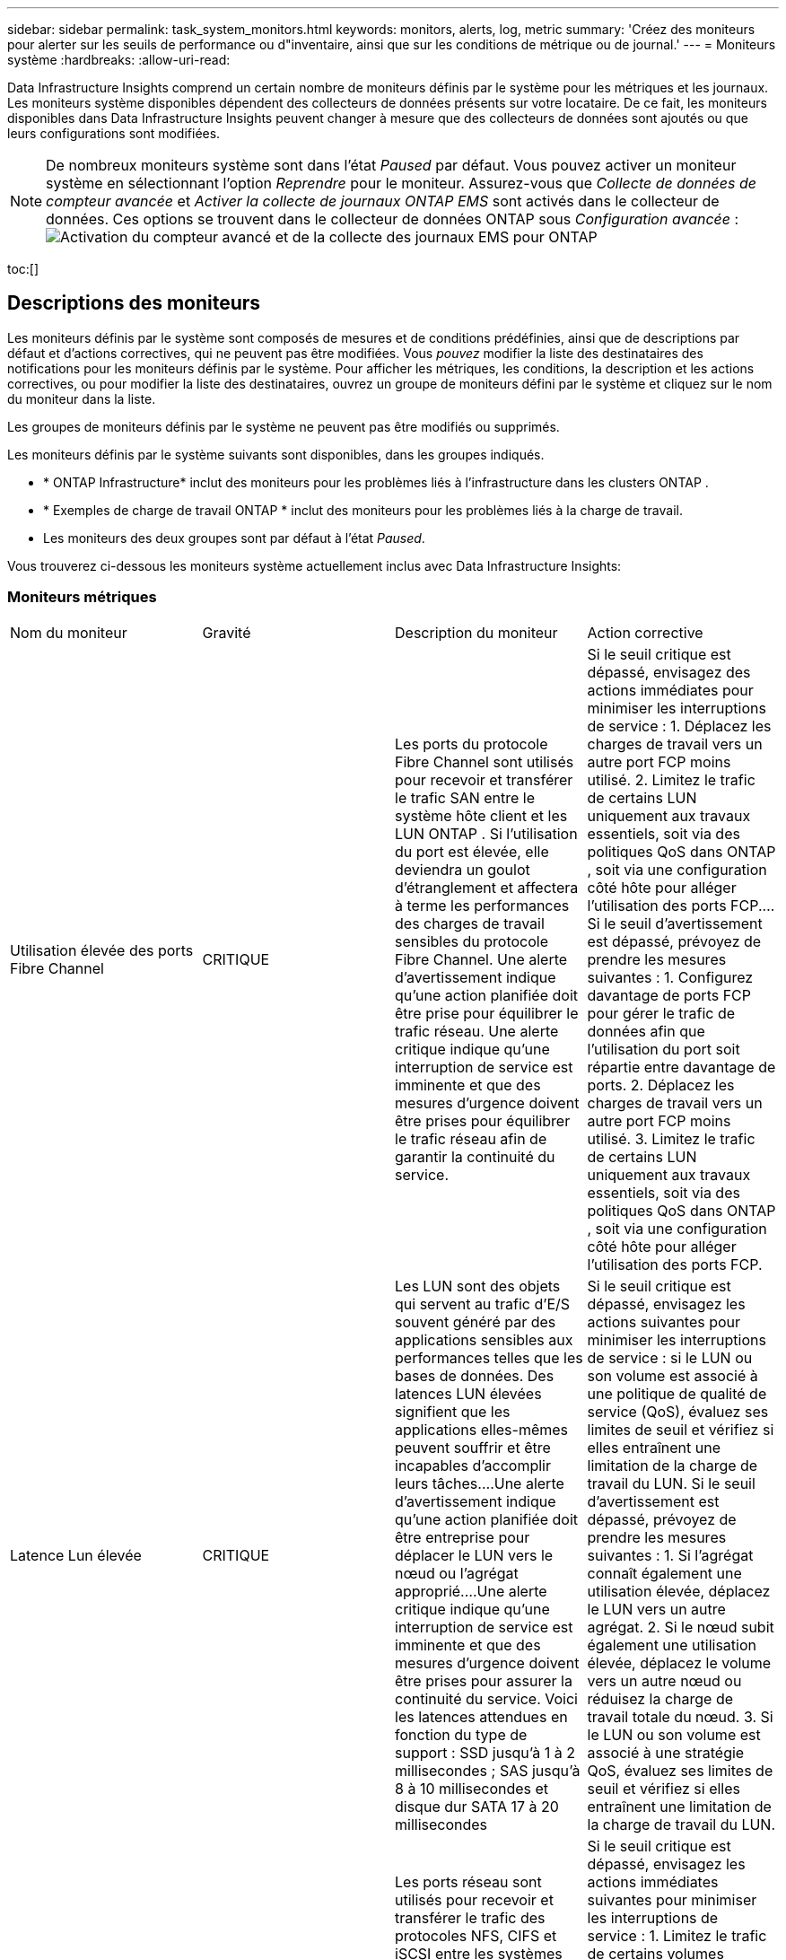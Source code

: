 ---
sidebar: sidebar 
permalink: task_system_monitors.html 
keywords: monitors, alerts, log, metric 
summary: 'Créez des moniteurs pour alerter sur les seuils de performance ou d"inventaire, ainsi que sur les conditions de métrique ou de journal.' 
---
= Moniteurs système
:hardbreaks:
:allow-uri-read: 


[role="lead"]
Data Infrastructure Insights comprend un certain nombre de moniteurs définis par le système pour les métriques et les journaux.  Les moniteurs système disponibles dépendent des collecteurs de données présents sur votre locataire.  De ce fait, les moniteurs disponibles dans Data Infrastructure Insights peuvent changer à mesure que des collecteurs de données sont ajoutés ou que leurs configurations sont modifiées.


NOTE: De nombreux moniteurs système sont dans l'état _Paused_ par défaut.  Vous pouvez activer un moniteur système en sélectionnant l’option _Reprendre_ pour le moniteur.  Assurez-vous que _Collecte de données de compteur avancée_ et _Activer la collecte de journaux ONTAP EMS_ sont activés dans le collecteur de données.  Ces options se trouvent dans le collecteur de données ONTAP sous _Configuration avancée_ :image:Enable_Log_Monitor_Collection.png["Activation du compteur avancé et de la collecte des journaux EMS pour ONTAP"]

toc:[]



== Descriptions des moniteurs

Les moniteurs définis par le système sont composés de mesures et de conditions prédéfinies, ainsi que de descriptions par défaut et d'actions correctives, qui ne peuvent pas être modifiées.  Vous _pouvez_ modifier la liste des destinataires des notifications pour les moniteurs définis par le système.  Pour afficher les métriques, les conditions, la description et les actions correctives, ou pour modifier la liste des destinataires, ouvrez un groupe de moniteurs défini par le système et cliquez sur le nom du moniteur dans la liste.

Les groupes de moniteurs définis par le système ne peuvent pas être modifiés ou supprimés.

Les moniteurs définis par le système suivants sont disponibles, dans les groupes indiqués.

* * ONTAP Infrastructure* inclut des moniteurs pour les problèmes liés à l'infrastructure dans les clusters ONTAP .
* * Exemples de charge de travail ONTAP * inclut des moniteurs pour les problèmes liés à la charge de travail.
* Les moniteurs des deux groupes sont par défaut à l'état _Paused_.


Vous trouverez ci-dessous les moniteurs système actuellement inclus avec Data Infrastructure Insights:



=== Moniteurs métriques

|===


| Nom du moniteur | Gravité | Description du moniteur | Action corrective 


| Utilisation élevée des ports Fibre Channel | CRITIQUE | Les ports du protocole Fibre Channel sont utilisés pour recevoir et transférer le trafic SAN entre le système hôte client et les LUN ONTAP .  Si l'utilisation du port est élevée, elle deviendra un goulot d'étranglement et affectera à terme les performances des charges de travail sensibles du protocole Fibre Channel. Une alerte d'avertissement indique qu'une action planifiée doit être prise pour équilibrer le trafic réseau. Une alerte critique indique qu'une interruption de service est imminente et que des mesures d'urgence doivent être prises pour équilibrer le trafic réseau afin de garantir la continuité du service. | Si le seuil critique est dépassé, envisagez des actions immédiates pour minimiser les interruptions de service : 1.  Déplacez les charges de travail vers un autre port FCP moins utilisé. 2.  Limitez le trafic de certains LUN uniquement aux travaux essentiels, soit via des politiques QoS dans ONTAP , soit via une configuration côté hôte pour alléger l'utilisation des ports FCP.…  Si le seuil d’avertissement est dépassé, prévoyez de prendre les mesures suivantes : 1.  Configurez davantage de ports FCP pour gérer le trafic de données afin que l’utilisation du port soit répartie entre davantage de ports. 2.  Déplacez les charges de travail vers un autre port FCP moins utilisé. 3.  Limitez le trafic de certains LUN uniquement aux travaux essentiels, soit via des politiques QoS dans ONTAP , soit via une configuration côté hôte pour alléger l'utilisation des ports FCP. 


| Latence Lun élevée | CRITIQUE | Les LUN sont des objets qui servent au trafic d'E/S souvent généré par des applications sensibles aux performances telles que les bases de données.  Des latences LUN élevées signifient que les applications elles-mêmes peuvent souffrir et être incapables d'accomplir leurs tâches.…Une alerte d'avertissement indique qu'une action planifiée doit être entreprise pour déplacer le LUN vers le nœud ou l'agrégat approprié.…Une alerte critique indique qu'une interruption de service est imminente et que des mesures d'urgence doivent être prises pour assurer la continuité du service.  Voici les latences attendues en fonction du type de support : SSD jusqu'à 1 à 2 millisecondes ; SAS jusqu'à 8 à 10 millisecondes et disque dur SATA 17 à 20 millisecondes | Si le seuil critique est dépassé, envisagez les actions suivantes pour minimiser les interruptions de service : si le LUN ou son volume est associé à une politique de qualité de service (QoS), évaluez ses limites de seuil et vérifiez si elles entraînent une limitation de la charge de travail du LUN.  Si le seuil d’avertissement est dépassé, prévoyez de prendre les mesures suivantes : 1.  Si l'agrégat connaît également une utilisation élevée, déplacez le LUN vers un autre agrégat. 2.  Si le nœud subit également une utilisation élevée, déplacez le volume vers un autre nœud ou réduisez la charge de travail totale du nœud. 3.  Si le LUN ou son volume est associé à une stratégie QoS, évaluez ses limites de seuil et vérifiez si elles entraînent une limitation de la charge de travail du LUN. 


| Utilisation élevée des ports réseau | CRITIQUE | Les ports réseau sont utilisés pour recevoir et transférer le trafic des protocoles NFS, CIFS et iSCSI entre les systèmes hôtes clients et les volumes ONTAP .  Si l'utilisation du port est élevée, cela devient un goulot d'étranglement et cela affectera à terme les performances des charges de travail NFS, CIFS et iSCSI.…Une alerte d'avertissement indique qu'une action planifiée doit être prise pour équilibrer le trafic réseau.…Une alerte critique indique qu'une interruption de service est imminente et que des mesures d'urgence doivent être prises pour équilibrer le trafic réseau afin de garantir la continuité du service. | Si le seuil critique est dépassé, envisagez les actions immédiates suivantes pour minimiser les interruptions de service : 1.  Limitez le trafic de certains volumes uniquement aux travaux essentiels, soit via des politiques QoS dans ONTAP , soit via une analyse côté hôte pour réduire l'utilisation des ports réseau. 2.  Configurez un ou plusieurs volumes pour utiliser un autre port réseau moins utilisé.…  Si le seuil d’avertissement est dépassé, envisagez les actions immédiates suivantes : 1.  Configurez davantage de ports réseau pour gérer le trafic de données afin que l’utilisation du port soit répartie entre davantage de ports. 2.  Configurez un ou plusieurs volumes pour utiliser un autre port réseau moins utilisé. 


| Latence de l'espace de noms NVMe élevée | CRITIQUE | Les espaces de noms NVMe sont des objets qui servent au trafic d'E/S généré par des applications sensibles aux performances telles que les bases de données.  Une latence élevée des espaces de noms NVMe signifie que les applications elles-mêmes peuvent souffrir et être incapables d'accomplir leurs tâches.…Une alerte d'avertissement indique qu'une action planifiée doit être entreprise pour déplacer le LUN vers le nœud ou l'agrégat approprié.…Une alerte critique indique qu'une interruption de service est imminente et que des mesures d'urgence doivent être prises pour assurer la continuité du service. | Si le seuil critique est dépassé, envisagez des actions immédiates pour minimiser les interruptions de service : si l'espace de noms NVMe ou son volume dispose d'une politique de qualité de service qui lui est attribuée, évaluez ses seuils de limite au cas où ils entraîneraient une limitation de la charge de travail de l'espace de noms NVMe.  Si le seuil d’avertissement est dépassé, envisagez de prendre les mesures suivantes : 1.  Si l'agrégat connaît également une utilisation élevée, déplacez le LUN vers un autre agrégat. 2.  Si le nœud subit également une utilisation élevée, déplacez le volume vers un autre nœud ou réduisez la charge de travail totale du nœud. 3.  Si l'espace de noms NVMe ou son volume dispose d'une politique QoS qui lui est attribuée, évaluez ses seuils de limite au cas où ils entraîneraient une limitation de la charge de travail de l'espace de noms NVMe. 


| Capacité QTree complète | CRITIQUE | Un qtree est un système de fichiers défini logiquement qui peut exister en tant que sous-répertoire spécial du répertoire racine dans un volume.  Chaque qtree dispose d'un quota d'espace par défaut ou d'un quota défini par une politique de quota pour limiter la quantité de données stockées dans l'arbre dans la capacité du volume.…Une alerte d'avertissement indique qu'une action planifiée doit être entreprise pour augmenter l'espace.…Une alerte critique indique qu'une interruption de service est imminente et que des mesures d'urgence doivent être prises pour libérer de l'espace afin d'assurer la continuité du service. | Si le seuil critique est dépassé, envisagez des actions immédiates pour minimiser les interruptions de service : 1.  Augmentez l'espace du qtree afin de s'adapter à la croissance. 2.  Supprimez les données indésirables pour libérer de l'espace.…  Si le seuil d’avertissement est dépassé, prévoyez de prendre les mesures immédiates suivantes : 1.  Augmentez l'espace du qtree afin de s'adapter à la croissance. 2.  Supprimez les données indésirables pour libérer de l'espace. 


| Limite stricte de capacité de QTree | CRITIQUE | Un qtree est un système de fichiers défini logiquement qui peut exister en tant que sous-répertoire spécial du répertoire racine dans un volume.  Chaque qtree dispose d'un quota d'espace mesuré en Ko qui est utilisé pour stocker des données afin de contrôler la croissance du volume de données utilisateur et de ne pas dépasser sa capacité totale.…Un qtree maintient un quota de capacité de stockage souple qui fournit une alerte à l'utilisateur de manière proactive avant d'atteindre la limite de quota de capacité totale dans le qtree et de ne plus pouvoir stocker de données.  La surveillance de la quantité de données stockées dans un qtree garantit que l'utilisateur reçoit un service de données ininterrompu. | Si le seuil critique est dépassé, envisagez les actions immédiates suivantes pour minimiser les interruptions de service : 1.  Augmenter le quota d'espace des arbres afin de s'adapter à la croissance 2.  Demandez à l'utilisateur de supprimer les données indésirables dans l'arborescence pour libérer de l'espace 


| Limite souple de capacité QTree | AVERTISSEMENT | Un qtree est un système de fichiers défini logiquement qui peut exister en tant que sous-répertoire spécial du répertoire racine dans un volume.  Chaque qtree dispose d'un quota d'espace mesuré en Ko qu'il peut utiliser pour stocker des données afin de contrôler la croissance du volume de données utilisateur et de ne pas dépasser sa capacité totale.…Un qtree maintient un quota de capacité de stockage souple qui fournit une alerte à l'utilisateur de manière proactive avant d'atteindre la limite de quota de capacité totale dans le qtree et de ne plus pouvoir stocker de données.  La surveillance de la quantité de données stockées dans un qtree garantit que l'utilisateur reçoit un service de données ininterrompu. | Si le seuil d’avertissement est dépassé, envisagez les actions immédiates suivantes : 1.  Augmenter le quota d’espace des arbres pour s’adapter à la croissance. 2.  Demandez à l'utilisateur de supprimer les données indésirables dans l'arborescence pour libérer de l'espace. 


| Limite stricte des fichiers QTree | CRITIQUE | Un qtree est un système de fichiers défini logiquement qui peut exister en tant que sous-répertoire spécial du répertoire racine dans un volume.  Chaque qtree dispose d'un quota du nombre de fichiers qu'il peut contenir pour maintenir une taille de système de fichiers gérable au sein du volume.…Un qtree maintient un quota de nombre de fichiers fixe au-delà duquel les nouveaux fichiers de l'arbre sont refusés.  La surveillance du nombre de fichiers dans un qtree garantit que l'utilisateur reçoit un service de données ininterrompu. | Si le seuil critique est dépassé, envisagez des actions immédiates pour minimiser les interruptions de service : 1.  Augmentez le quota de nombre de fichiers pour le qtree. 2.  Supprimez les fichiers indésirables du système de fichiers qtree. 


| Limite souple des fichiers QTree | AVERTISSEMENT | Un qtree est un système de fichiers défini logiquement qui peut exister en tant que sous-répertoire spécial du répertoire racine dans un volume.  Chaque qtree dispose d'un quota du nombre de fichiers qu'il peut contenir afin de maintenir une taille de système de fichiers gérable au sein du volume. Un qtree maintient un quota de nombre de fichiers souple pour fournir une alerte à l'utilisateur de manière proactive avant d'atteindre la limite de fichiers dans le qtree et de ne pas pouvoir stocker de fichiers supplémentaires.  La surveillance du nombre de fichiers dans un qtree garantit que l'utilisateur reçoit un service de données ininterrompu. | Si le seuil d’avertissement est dépassé, prévoyez de prendre les mesures immédiates suivantes : 1.  Augmentez le quota de nombre de fichiers pour le qtree. 2.  Supprimez les fichiers indésirables du système de fichiers qtree. 


| Instantané Réserve Espace Plein | CRITIQUE | La capacité de stockage d'un volume est nécessaire pour stocker les données d'application et de client.  Une partie de cet espace, appelée espace réservé aux instantanés, est utilisée pour stocker des instantanés qui permettent de protéger les données localement.  Plus les données nouvelles et mises à jour sont stockées dans le volume ONTAP , plus la capacité de snapshot est utilisée et moins la capacité de stockage de snapshot est disponible pour les données nouvelles ou mises à jour futures.  Si la capacité des données de snapshot dans un volume atteint l'espace de réserve total de snapshot, le client peut être incapable de stocker de nouvelles données de snapshot et le niveau de protection des données dans le volume peut être réduit.  La surveillance de la capacité de snapshot du volume utilisé garantit la continuité des services de données. | Si le seuil critique est dépassé, envisagez des actions immédiates pour minimiser les interruptions de service : 1.  Configurez les instantanés pour utiliser l’espace de données dans le volume lorsque la réserve d’instantanés est pleine. 2.  Supprimez quelques anciens instantanés indésirables pour libérer de l'espace.…  Si le seuil d’avertissement est dépassé, prévoyez de prendre les mesures immédiates suivantes : 1.  Augmentez l’espace de réserve d’instantanés dans le volume pour s’adapter à la croissance. 2.  Configurez les instantanés pour utiliser l’espace de données dans le volume lorsque la réserve d’instantanés est pleine. 


| Limite de capacité de stockage | CRITIQUE | Lorsqu'un pool de stockage (agrégat) se remplit, les opérations d'E/S ralentissent et finissent par s'arrêter, ce qui entraîne un incident de panne de stockage.  Une alerte d'avertissement indique qu'une action planifiée doit être entreprise prochainement pour restaurer l'espace libre minimum.  Une alerte critique indique qu’une interruption de service est imminente et que des mesures d’urgence doivent être prises pour libérer de l’espace afin d’assurer la continuité du service. | Si le seuil critique est dépassé, envisagez immédiatement les actions suivantes pour minimiser les interruptions de service : 1.  Supprimer les instantanés sur les volumes non critiques. 2.  Supprimez les volumes ou les LUN qui sont des charges de travail non essentielles et qui peuvent être restaurés à partir de copies hors stockage. Si le seuil d'avertissement est dépassé, planifiez les actions immédiates suivantes : 1.  Déplacez un ou plusieurs volumes vers un autre emplacement de stockage. 2.  Ajoutez plus de capacité de stockage. 3.  Modifiez les paramètres d'efficacité du stockage ou hiérarchisez les données inactives vers le stockage cloud. 


| Limite de performance de stockage | CRITIQUE | Lorsqu'un système de stockage atteint sa limite de performances, les opérations ralentissent, la latence augmente et les charges de travail et les applications peuvent commencer à échouer.  ONTAP évalue l'utilisation du pool de stockage pour les charges de travail et estime le pourcentage de performances consommé.…Une alerte d'avertissement indique qu'une action planifiée doit être prise pour réduire la charge du pool de stockage afin de garantir qu'il restera suffisamment de performances du pool de stockage pour répondre aux pics de charge de travail.…Une alerte critique indique qu'une baisse de performances est imminente et que des mesures d'urgence doivent être prises pour réduire la charge du pool de stockage afin de garantir la continuité du service. | Si le seuil critique est dépassé, envisagez les actions immédiates suivantes pour minimiser les interruptions de service : 1.  Suspendez les tâches planifiées telles que les instantanés ou la réplication SnapMirror . 2.  Charges de travail non essentielles inactives.…  Si le seuil d’avertissement est dépassé, prenez immédiatement les mesures suivantes : 1.  Déplacez une ou plusieurs charges de travail vers un autre emplacement de stockage. 2.  Ajoutez davantage de nœuds de stockage (AFF) ou d’étagères de disques (FAS) et redistribuez les charges de travail 3.  Modifier les caractéristiques de la charge de travail (taille des blocs, mise en cache des applications). 


| Limite stricte de capacité de quota utilisateur | CRITIQUE | ONTAP reconnaît les utilisateurs de systèmes Unix ou Windows qui ont le droit d'accéder aux volumes, fichiers ou répertoires d'un volume.  Par conséquent, ONTAP permet aux clients de configurer la capacité de stockage pour leurs utilisateurs ou groupes d'utilisateurs de leurs systèmes Linux ou Windows.  Le quota de stratégie d'utilisateur ou de groupe limite la quantité d'espace que l'utilisateur peut utiliser pour ses propres données. Une limite stricte de ce quota permet de notifier l'utilisateur lorsque la quantité de capacité utilisée dans le volume est juste avant d'atteindre le quota de capacité totale.  La surveillance de la quantité de données stockées dans un quota d’utilisateur ou de groupe garantit que l’utilisateur reçoit un service de données ininterrompu. | Si le seuil critique est dépassé, envisagez les actions immédiates suivantes pour minimiser les interruptions de service : 1.  Augmentez l'espace du quota utilisateur ou groupe afin de s'adapter à la croissance. 2.  Demandez à l’utilisateur ou au groupe de supprimer les données indésirables pour libérer de l’espace. 


| Limite souple de capacité de quota utilisateur | AVERTISSEMENT | ONTAP reconnaît les utilisateurs de systèmes Unix ou Windows qui ont le droit d'accéder aux volumes, fichiers ou répertoires d'un volume.  Par conséquent, ONTAP permet aux clients de configurer la capacité de stockage pour leurs utilisateurs ou groupes d'utilisateurs de leurs systèmes Linux ou Windows.  Le quota de stratégie d'utilisateur ou de groupe limite la quantité d'espace que l'utilisateur peut utiliser pour ses propres données. Une limite souple de ce quota permet une notification proactive à l'utilisateur lorsque la quantité de capacité utilisée dans le volume atteint le quota de capacité totale.  La surveillance de la quantité de données stockées dans un quota d’utilisateur ou de groupe garantit que l’utilisateur reçoit un service de données ininterrompu. | Si le seuil d’avertissement est dépassé, prévoyez de prendre les mesures immédiates suivantes : 1.  Augmentez l'espace du quota utilisateur ou groupe afin de s'adapter à la croissance. 2.  Supprimez les données indésirables pour libérer de l'espace. 


| Volume Capacité Plein | CRITIQUE | La capacité de stockage d'un volume est nécessaire pour stocker les données d'application et de client.  Plus les données stockées dans le volume ONTAP sont nombreuses, moins il y a de disponibilité de stockage pour les données futures.  Si la capacité de stockage des données dans un volume atteint la capacité de stockage totale, le client peut être incapable de stocker des données en raison d'un manque de capacité de stockage.  La surveillance du volume de capacité de stockage utilisé garantit la continuité des services de données. | Si le seuil critique est dépassé, envisagez les actions immédiates suivantes pour minimiser les interruptions de service : 1.  Augmentez l'espace du volume pour accueillir la croissance. 2.  Supprimez les données indésirables pour libérer de l'espace. 3.  Si les copies d'instantanés occupent plus d'espace que la réserve d'instantanés, supprimez les anciens instantanés ou activez la suppression automatique des instantanés de volume.…Si le seuil d'avertissement est dépassé, prévoyez de prendre les mesures immédiates suivantes : 1.  Augmenter l'espace du volume afin d'accueillir la croissance 2.  Si les copies d'instantanés occupent plus d'espace que la réserve d'instantanés, supprimez les anciens instantanés ou activez la suppression automatique des instantanés de volume.…… 


| Limite de volume d'inodes | CRITIQUE | Les volumes qui stockent des fichiers utilisent des nœuds d'index (inode) pour stocker les métadonnées des fichiers.  Lorsqu'un volume épuise son allocation d'inodes, aucun fichier supplémentaire ne peut y être ajouté. Une alerte d'avertissement indique qu'une action planifiée doit être entreprise pour augmenter le nombre d'inodes disponibles. Une alerte critique indique que l'épuisement de la limite de fichiers est imminent et que des mesures d'urgence doivent être prises pour libérer des inodes afin de garantir la continuité du service. | Si le seuil critique est dépassé, envisagez les actions immédiates suivantes pour minimiser les interruptions de service : 1.  Augmentez la valeur des inodes pour le volume.  Si la valeur des inodes est déjà à la valeur maximale, divisez le volume en deux volumes ou plus, car le système de fichiers a dépassé la taille maximale. 2.  Utilisez FlexGroup car il permet de prendre en charge des systèmes de fichiers volumineux.…  Si le seuil d’avertissement est dépassé, prévoyez de prendre les mesures immédiates suivantes : 1.  Augmentez la valeur des inodes pour le volume.  Si la valeur des inodes est déjà au maximum, divisez le volume en deux volumes ou plus, car le système de fichiers a dépassé la taille maximale. 2.  Utilisez FlexGroup car il permet de prendre en charge des systèmes de fichiers volumineux 


| Volume Latence élevée | CRITIQUE | Les volumes sont des objets qui servent le trafic d'E/S souvent généré par des applications sensibles aux performances, notamment les applications DevOps, les répertoires personnels et les bases de données.  Des latences de volume élevées signifient que les applications elles-mêmes peuvent en souffrir et être incapables d'accomplir leurs tâches.  La surveillance des latences de volume est essentielle pour maintenir des performances cohérentes des applications.  Les latences suivantes sont attendues en fonction du type de support : SSD jusqu'à 1 à 2 millisecondes ; SAS jusqu'à 8 à 10 millisecondes et disque dur SATA 17 à 20 millisecondes. | Si le seuil critique est dépassé, envisagez de suivre les actions immédiates pour minimiser les interruptions de service : si une politique de qualité de service (QoS) est attribuée au volume, évaluez ses seuils de limite au cas où ils entraîneraient une limitation de la charge de travail du volume.  Si le seuil d’avertissement est dépassé, envisagez les actions immédiates suivantes : 1.  Si l'agrégat connaît également une utilisation élevée, déplacez le volume vers un autre agrégat. 2.  Si une politique QoS est attribuée au volume, évaluez ses seuils de limite au cas où ils entraîneraient une limitation de la charge de travail du volume. 3.  Si le nœud subit également une utilisation élevée, déplacez le volume vers un autre nœud ou réduisez la charge de travail totale du nœud. 


| Nom du moniteur | Gravité | Description du moniteur | Action corrective 


| Nœud à latence élevée | AVERTISSEMENT / CRITIQUE | La latence du nœud a atteint des niveaux où elle pourrait affecter les performances des applications sur le nœud.  Une latence de nœud plus faible garantit des performances constantes des applications.  Les latences attendues en fonction du type de support sont : SSD jusqu'à 1 à 2 millisecondes ; SAS jusqu'à 8 à 10 millisecondes et HDD SATA 17 à 20 millisecondes. | Si le seuil critique est dépassé, des mesures immédiates doivent être prises pour minimiser les interruptions de service : 1.  Suspendre les tâches planifiées, les instantanés ou la réplication SnapMirror 2.  Réduisez la demande de charges de travail de moindre priorité via des limites de QoS 3.  Désactiver les charges de travail non essentielles Envisagez des actions immédiates lorsque le seuil d’avertissement est dépassé : 1.  Déplacer une ou plusieurs charges de travail vers un autre emplacement de stockage 2.  Réduisez la demande de charges de travail de moindre priorité via des limites de QoS 3.  Ajoutez davantage de nœuds de stockage (AFF) ou d’étagères de disques (FAS) et redistribuez les charges de travail 4.  Modifier les caractéristiques de la charge de travail (taille des blocs, mise en cache des applications, etc.) 


| Limite de performance du nœud | AVERTISSEMENT / CRITIQUE | L'utilisation des performances du nœud a atteint des niveaux où elle pourrait affecter les performances des E/S et des applications prises en charge par le nœud.  Une faible utilisation des performances des nœuds garantit des performances constantes des applications. | Des mesures immédiates doivent être prises pour minimiser les interruptions de service si le seuil critique est dépassé : 1.  Suspendre les tâches planifiées, les instantanés ou la réplication SnapMirror 2.  Réduisez la demande de charges de travail de moindre priorité via des limites de QoS 3.  Désactiver les charges de travail non essentielles Envisagez les actions suivantes si le seuil d’avertissement est dépassé : 1.  Déplacer une ou plusieurs charges de travail vers un autre emplacement de stockage 2.  Réduisez la demande de charges de travail de moindre priorité via des limites de QoS 3.  Ajoutez davantage de nœuds de stockage (AFF) ou d’étagères de disques (FAS) et redistribuez les charges de travail 4.  Modifier les caractéristiques de la charge de travail (taille des blocs, mise en cache des applications, etc.) 


| Machine virtuelle de stockage à latence élevée | AVERTISSEMENT / CRITIQUE | La latence de la machine virtuelle de stockage (SVM) a atteint des niveaux où elle pourrait affecter les performances des applications sur la machine virtuelle de stockage.  La faible latence des machines virtuelles de stockage garantit des performances constantes des applications.  Les latences attendues en fonction du type de support sont : SSD jusqu'à 1 à 2 millisecondes ; SAS jusqu'à 8 à 10 millisecondes et HDD SATA 17 à 20 millisecondes. | Si le seuil critique est dépassé, évaluez immédiatement les limites de seuil pour les volumes de la machine virtuelle de stockage avec une politique QoS attribuée, afin de vérifier si elles entraînent une limitation des charges de travail du volume. Envisagez les actions immédiates suivantes lorsque le seuil d'avertissement est dépassé : 1.  Si l'agrégat connaît également une utilisation élevée, déplacez certains volumes de la machine virtuelle de stockage vers un autre agrégat. 2.  Pour les volumes de la machine virtuelle de stockage avec une politique QoS attribuée, évaluez les limites de seuil si elles entraînent une limitation des charges de travail du volume 3.  Si le nœud connaît une utilisation élevée, déplacez certains volumes de la machine virtuelle de stockage vers un autre nœud ou réduisez la charge de travail totale du nœud. 


| Limite stricte des fichiers de quotas utilisateur | CRITIQUE | Le nombre de fichiers créés dans le volume a atteint la limite critique et des fichiers supplémentaires ne peuvent pas être créés.  La surveillance du nombre de fichiers stockés garantit que l'utilisateur reçoit un service de données ininterrompu. | Des mesures immédiates sont nécessaires pour minimiser les interruptions de service si le seuil critique est dépassé.…Envisagez de prendre les mesures suivantes : 1.  Augmenter le quota de nombre de fichiers pour l'utilisateur spécifique 2.  Supprimez les fichiers indésirables pour réduire la pression sur le quota de fichiers pour l'utilisateur spécifique 


| Limite souple des fichiers de quotas utilisateur | AVERTISSEMENT | Le nombre de fichiers créés dans le volume a atteint la limite du quota et est proche de la limite critique.  Vous ne pouvez pas créer de fichiers supplémentaires si le quota atteint la limite critique.  La surveillance du nombre de fichiers stockés par un utilisateur garantit que l’utilisateur reçoit un service de données ininterrompu. | Envisagez des actions immédiates si le seuil d’alerte est dépassé : 1.  Augmenter le quota de nombre de fichiers pour le quota utilisateur spécifique 2.  Supprimez les fichiers indésirables pour réduire la pression sur le quota de fichiers pour l'utilisateur spécifique 


| Taux d'échec du cache de volume | AVERTISSEMENT / CRITIQUE | Le ratio de manque de cache de volume est le pourcentage de demandes de lecture provenant des applications clientes qui sont renvoyées depuis le disque au lieu d'être renvoyées depuis le cache.  Cela signifie que le volume a atteint le seuil défini. | Si le seuil critique est dépassé, des mesures immédiates doivent être prises pour minimiser les interruptions de service : 1.  Déplacez certaines charges de travail hors du nœud du volume pour réduire la charge d'E/S 2.  S'il n'est pas déjà présent sur le nœud du volume, augmentez le cache WAFL en achetant et en ajoutant un Flash Cache 3.  Réduisez la demande de charges de travail de priorité inférieure sur le même nœud via des limites de QoS. Envisagez des actions immédiates lorsque le seuil d'avertissement est dépassé : 1.  Déplacez certaines charges de travail hors du nœud du volume pour réduire la charge d'E/S 2.  S'il n'est pas déjà présent sur le nœud du volume, augmentez le cache WAFL en achetant et en ajoutant un Flash Cache 3.  Réduisez la demande de charges de travail de priorité inférieure sur le même nœud via des limites QoS 4.  Modifier les caractéristiques de la charge de travail (taille des blocs, mise en cache des applications, etc.) 


| Surengagement de quota de volume Qtree | AVERTISSEMENT / CRITIQUE | Volume Qtree Quota Overcommit spécifie le pourcentage auquel un volume est considéré comme surengagé par les quotas qtree.  Le seuil défini pour le quota qtree est atteint pour le volume.  La surveillance du dépassement de quota du volume qtree garantit que l'utilisateur reçoit un service de données ininterrompu. | Si le seuil critique est dépassé, des mesures immédiates doivent être prises pour minimiser les interruptions de service : 1.  Augmenter l'espace du volume 2.  Supprimer les données indésirables Lorsque le seuil d'avertissement est dépassé, envisagez d'augmenter l'espace du volume. 
|===
<<top,Retour en haut>>



=== Moniteurs de journaux

|===


| Nom du moniteur | Gravité | Description | Action corrective 


| Informations d'identification AWS non initialisées | INFO | Cet événement se produit lorsqu'un module tente d'accéder aux informations d'identification basées sur les rôles Amazon Web Services (AWS) Identity and Access Management (IAM) à partir du thread d'informations d'identification cloud avant leur initialisation. | Attendez que le thread d’informations d’identification cloud, ainsi que le système, terminent l’initialisation. 


| Niveau Cloud inaccessible | CRITIQUE | Un nœud de stockage ne peut pas se connecter à l’API du magasin d’objets Cloud Tier.  Certaines données seront inaccessibles. | Si vous utilisez des produits sur site, effectuez les actions correctives suivantes : …Vérifiez que votre LIF intercluster est en ligne et fonctionnel à l'aide de la commande « network interface show ». …Vérifiez la connectivité réseau au serveur de magasin d'objets à l'aide de la commande « ping » sur le LIF intercluster du nœud de destination. …Assurez-vous des points suivants : …La configuration de votre magasin d'objets n'a pas changé. …Les informations de connexion et de connectivité sont toujours valides. …Contactez le support technique NetApp si le problème persiste.  Si vous utilisez Cloud Volumes ONTAP, effectuez les actions correctives suivantes : …Assurez-vous que la configuration de votre magasin d’objets n’a pas changé.…  Assurez-vous que les informations de connexion et de connectivité sont toujours valides. Contactez le support technique NetApp si le problème persiste. 


| Disque hors service | INFO | Cet événement se produit lorsqu'un disque est retiré du service parce qu'il a été marqué comme défectueux, est en cours de nettoyage ou est entré dans le centre de maintenance. | Aucun. 


| FlexGroup Constituent Full | CRITIQUE | Un constituant d'un volume FlexGroup est plein, ce qui peut entraîner une interruption potentielle du service.  Vous pouvez toujours créer ou développer des fichiers sur le volume FlexGroup .  Cependant, aucun des fichiers stockés sur le constituant ne peut être modifié.  Par conséquent, vous risquez de voir des erreurs aléatoires de manque d’espace lorsque vous essayez d’effectuer des opérations d’écriture sur le volume FlexGroup . | Il est recommandé d'ajouter de la capacité au volume FlexGroup en utilisant la commande « volume modify -files +X ». Vous pouvez également supprimer les fichiers du volume FlexGroup .  Il est toutefois difficile de déterminer quels dossiers ont atterri chez le mandant. 


| Le constituant de Flexgroup est presque plein | AVERTISSEMENT | Un constituant d'un volume FlexGroup est presque à court d'espace, ce qui peut entraîner une interruption potentielle du service.  Les fichiers peuvent être créés et développés.  Cependant, si le constituant manque d'espace, vous ne pourrez peut-être pas ajouter ou modifier les fichiers sur le constituant. | Il est recommandé d'ajouter de la capacité au volume FlexGroup en utilisant la commande « volume modify -files +X ». Vous pouvez également supprimer les fichiers du volume FlexGroup .  Il est toutefois difficile de déterminer quels dossiers ont atterri chez le mandant. 


| Le constituant de FlexGroup est presque à court d'inodes | AVERTISSEMENT | Un constituant d'un volume FlexGroup est presque à court d'inodes, ce qui peut entraîner une interruption potentielle du service.  Le constituant reçoit moins de demandes de création que la moyenne.  Cela peut avoir un impact sur les performances globales du volume FlexGroup , car les demandes sont acheminées vers les composants avec plus d'inodes. | Il est recommandé d'ajouter de la capacité au volume FlexGroup en utilisant la commande « volume modify -files +X ». Vous pouvez également supprimer les fichiers du volume FlexGroup .  Il est toutefois difficile de déterminer quels dossiers ont atterri chez le mandant. 


| Constituant FlexGroup hors des inodes | CRITIQUE | Un constituant d'un volume FlexGroup est à court d'inodes, ce qui peut entraîner une interruption potentielle du service.  Vous ne pouvez pas créer de nouveaux fichiers sur ce constituant.  Cela pourrait conduire à une distribution globalement déséquilibrée du contenu sur le volume FlexGroup . | Il est recommandé d'ajouter de la capacité au volume FlexGroup en utilisant la commande « volume modify -files +X ». Vous pouvez également supprimer les fichiers du volume FlexGroup .  Il est toutefois difficile de déterminer quels dossiers ont atterri chez le mandant. 


| LUN hors ligne | INFO | Cet événement se produit lorsqu'un LUN est mis hors ligne manuellement. | Remettez le LUN en ligne. 


| Panne du ventilateur de l'unité principale | AVERTISSEMENT | Un ou plusieurs ventilateurs de l’unité principale sont en panne.  Le système reste opérationnel.…Cependant, si la condition persiste trop longtemps, la surchauffe peut déclencher un arrêt automatique. | Réinstallez les ventilateurs défectueux.  Si l'erreur persiste, remplacez-les. 


| Ventilateur de l'unité principale en état d'avertissement | INFO | Cet événement se produit lorsqu'un ou plusieurs ventilateurs de l'unité principale sont dans un état d'avertissement. | Remplacez les ventilateurs indiqués pour éviter la surchauffe. 


| Batterie NVRAM faible | AVERTISSEMENT | La capacité de la batterie NVRAM est extrêmement faible.  Il peut y avoir une perte de données potentielle si la batterie est déchargée. Votre système génère et transmet un message AutoSupport ou « appel à domicile » au support technique NetApp et aux destinations configurées s'il est configuré pour le faire.  La livraison réussie d’un message AutoSupport améliore considérablement la détermination et la résolution des problèmes. | Effectuez les actions correctives suivantes :…Affichez l'état actuel de la batterie, sa capacité et son état de charge à l'aide de la commande « system node environment sensors show ».…Si la batterie a été remplacée récemment ou si le système n'a pas été opérationnel pendant une période prolongée, surveillez la batterie pour vérifier qu'elle se charge correctement.…Contactez le support technique NetApp si l'autonomie de la batterie continue de diminuer en dessous des niveaux critiques et que le système de stockage s'arrête automatiquement. 


| Processeur de service non configuré | AVERTISSEMENT | Cet événement se produit chaque semaine pour vous rappeler de configurer le processeur de service (SP).  Le SP est un périphérique physique intégré à votre système pour fournir des capacités d'accès à distance et de gestion à distance.  Vous devez configurer le SP pour utiliser toutes ses fonctionnalités. | Effectuez les actions correctives suivantes :…Configurez le SP à l'aide de la commande « system service-processor network modify ».…Vous pouvez également obtenir l'adresse MAC du SP à l'aide de la commande « system service-processor network show ».…Vérifiez la configuration réseau du SP à l'aide de la commande « system service-processor network show ».…Vérifiez que le SP peut envoyer un e-mail AutoSupport à l'aide de la commande « system service-processor autosupport invoke ».  REMARQUE : les hôtes et les destinataires de messagerie AutoSupport doivent être configurés dans ONTAP avant d'émettre cette commande. 


| Processeur de service hors ligne | CRITIQUE | ONTAP ne reçoit plus de pulsations du processeur de service (SP), même si toutes les actions de récupération du SP ont été effectuées.  ONTAP ne peut pas surveiller l’état du matériel sans le SP… Le système s’arrêtera pour éviter tout dommage matériel et toute perte de données.  Configurez une alerte panique pour être averti immédiatement si le SP se déconnecte. | Redémarrez le système en effectuant les actions suivantes :…Retirez le contrôleur du châssis.…Remettez le contrôleur en place.…Rallumez le contrôleur.…Si le problème persiste, remplacez le module du contrôleur. 


| Les ventilateurs d'étagère sont en panne | CRITIQUE | Le ventilateur de refroidissement ou le module de ventilateur indiqué de l'étagère est en panne.  Il est possible que les disques de l'étagère ne reçoivent pas suffisamment de flux d'air de refroidissement, ce qui peut entraîner une panne du disque. | Effectuez les actions correctives suivantes :…Vérifiez que le module du ventilateur est bien en place et fixé.  REMARQUE : le ventilateur est intégré au module d’alimentation de certaines étagères de disques. Si le problème persiste, remplacez le module de ventilateur. Si le problème persiste, contactez le support technique NetApp pour obtenir de l’aide. 


| Le système ne peut pas fonctionner en raison d'une panne du ventilateur de l'unité principale | CRITIQUE | Un ou plusieurs ventilateurs de l'unité principale sont tombés en panne, perturbant le fonctionnement du système.  Cela pourrait entraîner une perte potentielle de données. | Remplacez les ventilateurs défectueux. 


| Disques non attribués | INFO | Le système possède des disques non attribués : la capacité est gaspillée et votre système peut être soumis à une mauvaise configuration ou à une modification partielle de la configuration. | Effectuez les actions correctives suivantes :…Déterminez quels disques ne sont pas attribués à l’aide de la commande « disk show -n ».…Attribuez les disques à un système à l’aide de la commande « disk assign ». 


| Serveur antivirus occupé | AVERTISSEMENT | Le serveur antivirus est trop occupé pour accepter de nouvelles demandes d'analyse. | Si ce message apparaît fréquemment, assurez-vous qu'il existe suffisamment de serveurs antivirus pour gérer la charge d'analyse antivirus générée par le SVM. 


| Les informations d'identification AWS pour le rôle IAM ont expiré | CRITIQUE | Cloud Volume ONTAP est devenu inaccessible.  Les informations d’identification basées sur les rôles de gestion des identités et des accès (IAM) ont expiré.  Les informations d'identification sont acquises auprès du serveur de métadonnées Amazon Web Services (AWS) à l'aide du rôle IAM et sont utilisées pour signer les demandes d'API à Amazon Simple Storage Service (Amazon S3). | Procédez comme suit :…Connectez-vous à la console de gestion AWS EC2.…Accédez à la page Instances.…Recherchez l’instance pour le déploiement Cloud Volumes ONTAP et vérifiez son état.…Vérifiez que le rôle AWS IAM associé à l’instance est valide et que les privilèges appropriés lui ont été accordés. 


| Informations d'identification AWS pour le rôle IAM introuvables | CRITIQUE | Le thread d'informations d'identification cloud ne peut pas acquérir les informations d'identification basées sur les rôles Amazon Web Services (AWS) Identity and Access Management (IAM) à partir du serveur de métadonnées AWS.  Les informations d'identification sont utilisées pour signer les demandes d'API à Amazon Simple Storage Service (Amazon S3).  Cloud Volume ONTAP est devenu inaccessible.… | Procédez comme suit :…Connectez-vous à la console de gestion AWS EC2.…Accédez à la page Instances.…Recherchez l’instance pour le déploiement Cloud Volumes ONTAP et vérifiez son état.…Vérifiez que le rôle AWS IAM associé à l’instance est valide et que les privilèges appropriés lui ont été accordés. 


| Les informations d'identification AWS pour le rôle IAM ne sont pas valides | CRITIQUE | Les informations d'identification basées sur les rôles de gestion des identités et des accès (IAM) ne sont pas valides.  Les informations d'identification sont acquises auprès du serveur de métadonnées Amazon Web Services (AWS) à l'aide du rôle IAM et sont utilisées pour signer les demandes d'API à Amazon Simple Storage Service (Amazon S3).  Cloud Volume ONTAP est devenu inaccessible. | Procédez comme suit :…Connectez-vous à la console de gestion AWS EC2.…Accédez à la page Instances.…Recherchez l’instance pour le déploiement Cloud Volumes ONTAP et vérifiez son état.…Vérifiez que le rôle AWS IAM associé à l’instance est valide et que les privilèges appropriés lui ont été accordés. 


| Rôle AWS IAM introuvable | CRITIQUE | Le thread des rôles de gestion des identités et des accès (IAM) ne trouve pas de rôle IAM Amazon Web Services (AWS) sur le serveur de métadonnées AWS.  Le rôle IAM est requis pour acquérir les informations d'identification basées sur les rôles utilisées pour signer les demandes d'API à Amazon Simple Storage Service (Amazon S3).  Cloud Volume ONTAP est devenu inaccessible.… | Procédez comme suit :…Connectez-vous à la console de gestion AWS EC2.…Accédez à la page Instances.…Recherchez l’instance pour le déploiement Cloud Volumes ONTAP et vérifiez son état.…Vérifiez que le rôle AWS IAM associé à l’instance est valide. 


| Rôle AWS IAM non valide | CRITIQUE | Le rôle Amazon Web Services (AWS) Identity and Access Management (IAM) sur le serveur de métadonnées AWS n'est pas valide.  Le Cloud Volume ONTAP est devenu inaccessible.… | Procédez comme suit :…Connectez-vous à la console de gestion AWS EC2.…Accédez à la page Instances.…Recherchez l’instance pour le déploiement Cloud Volumes ONTAP et vérifiez son état.…Vérifiez que le rôle AWS IAM associé à l’instance est valide et que les privilèges appropriés lui ont été accordés. 


| Échec de la connexion au serveur de métadonnées AWS | CRITIQUE | Le thread des rôles de gestion des identités et des accès (IAM) ne peut pas établir de lien de communication avec le serveur de métadonnées Amazon Web Services (AWS).  Une communication doit être établie pour acquérir les informations d'identification basées sur les rôles AWS IAM nécessaires utilisées pour signer les demandes d'API à Amazon Simple Storage Service (Amazon S3).  Cloud Volume ONTAP est devenu inaccessible.… | Procédez comme suit :…Connectez-vous à la console de gestion AWS EC2.…Accédez à la page Instances.…Recherchez l'instance pour le déploiement Cloud Volumes ONTAP et vérifiez son état.… 


| La limite d'utilisation de l'espace FabricPool est presque atteinte | AVERTISSEMENT | L'utilisation totale de l'espace FabricPool à l'échelle du cluster des magasins d'objets provenant de fournisseurs sous licence de capacité a presque atteint la limite sous licence. | Effectuez les actions correctives suivantes :…Vérifiez le pourcentage de la capacité sous licence utilisée par chaque niveau de stockage FabricPool à l'aide de la commande « storage aggregate object-store show-space ».…Supprimez les copies Snapshot des volumes avec la stratégie de hiérarchisation « snapshot » ou « backup » à l'aide de la commande « volume snapshot delete » pour libérer de l'espace.…Installez une nouvelle licence sur le cluster pour augmenter la capacité sous licence. 


| Limite d'utilisation de l'espace FabricPool atteinte | CRITIQUE | L'utilisation totale de l'espace FabricPool à l'échelle du cluster des magasins d'objets provenant de fournisseurs sous licence de capacité a atteint la limite de licence. | Effectuez les actions correctives suivantes :…Vérifiez le pourcentage de la capacité sous licence utilisée par chaque niveau de stockage FabricPool à l'aide de la commande « storage aggregate object-store show-space ».…Supprimez les copies Snapshot des volumes avec la stratégie de hiérarchisation « snapshot » ou « backup » à l'aide de la commande « volume snapshot delete » pour libérer de l'espace.…Installez une nouvelle licence sur le cluster pour augmenter la capacité sous licence. 


| Échec de la restitution des agrégats | CRITIQUE | Cet événement se produit lors de la migration d'un agrégat dans le cadre d'un basculement de stockage (SFO), lorsque le nœud de destination ne peut pas atteindre les magasins d'objets. | Effectuez les actions correctives suivantes :… Vérifiez que votre LIF intercluster est en ligne et fonctionnel à l’aide de la commande « network interface show ».… Vérifiez la connectivité réseau au serveur de magasin d’objets à l’aide de la commande « ping » sur le LIF intercluster du nœud de destination.  …Vérifiez que la configuration de votre magasin d'objets n'a pas changé et que les informations de connexion et de connectivité sont toujours exactes à l'aide de la commande « aggregate object-store config show ».…Vous pouvez également remplacer l'erreur en spécifiant false pour le paramètre « require-partner-waiting » de la commande giveback.…Contactez le support technique NetApp pour obtenir plus d'informations ou une assistance. 


| Interconnexion HA en panne | AVERTISSEMENT | L'interconnexion haute disponibilité (HA) est en panne.  Risque d’interruption de service lorsque le basculement n’est pas disponible. | Les actions correctives dépendent du nombre et du type de liens d’interconnexion HA pris en charge par la plate-forme, ainsi que de la raison pour laquelle l’interconnexion est en panne.  …Si les liaisons sont interrompues :…Vérifiez que les deux contrôleurs de la paire HA sont opérationnels.…Pour les liaisons connectées en externe, assurez-vous que les câbles d'interconnexion sont correctement connectés et que les modules enfichables à petit facteur de forme (SFP), le cas échéant, sont correctement installés sur les deux contrôleurs.…Pour les liaisons connectées en interne, désactivez et réactivez les liaisons, l'une après l'autre, en utilisant les commandes « ic link off » et « ic link on ».  …Si les liens sont désactivés, activez-les en utilisant la commande « ic link on ».  …Si un homologue n'est pas connecté, désactivez et réactivez les liens, l'un après l'autre, en utilisant les commandes « ic link off » et « ic link on ».…Contactez le support technique NetApp si le problème persiste. 


| Nombre maximal de sessions par utilisateur dépassé | AVERTISSEMENT | Vous avez dépassé le nombre maximal de sessions autorisées par utilisateur sur une connexion TCP.  Toute demande d'établissement d'une session sera refusée jusqu'à ce que certaines sessions soient libérées.  … | Effectuez les actions correctives suivantes : …Inspectez toutes les applications qui s'exécutent sur le client et fermez celles qui ne fonctionnent pas correctement. …Redémarrez le client. …Vérifiez si le problème est causé par une application nouvelle ou existante : …Si l'application est nouvelle, définissez un seuil plus élevé pour le client en utilisant la commande « cifs option modify -max-opens-same-file-per-tree ».  Dans certains cas, les clients fonctionnent comme prévu, mais nécessitent un seuil plus élevé.  Vous devez disposer de privilèges avancés pour définir un seuil plus élevé pour le client.  …Si le problème est causé par une application existante, il peut y avoir un problème avec le client.  Contactez le support technique NetApp pour plus d’informations ou d’assistance. 


| Nombre maximal de fois par fichier ouvert dépassé | AVERTISSEMENT | Vous avez dépassé le nombre maximal de fois que vous pouvez ouvrir le fichier via une connexion TCP.  Toute demande d'ouverture de ce fichier sera refusée jusqu'à ce que vous fermiez certaines instances ouvertes du fichier.  Cela indique généralement un comportement anormal de l’application. | Effectuez les actions correctives suivantes :…Inspectez les applications qui s’exécutent sur le client à l’aide de cette connexion TCP.  Le client peut fonctionner de manière incorrecte en raison de l'application qui s'exécute dessus. Redémarrez le client. Vérifiez si le problème est causé par une application nouvelle ou existante : Si l'application est nouvelle, définissez un seuil plus élevé pour le client en utilisant la commande « cifs option modify -max-opens-same-file-per-tree ».  Dans certains cas, les clients fonctionnent comme prévu, mais nécessitent un seuil plus élevé.  Vous devez disposer de privilèges avancés pour définir un seuil plus élevé pour le client.  …Si le problème est causé par une application existante, il peut y avoir un problème avec le client.  Contactez le support technique NetApp pour plus d’informations ou d’assistance. 


| Conflit de nom NetBIOS | CRITIQUE | Le service de noms NetBIOS a reçu une réponse négative à une demande d'enregistrement de nom, provenant d'une machine distante.  Cela est généralement dû à un conflit dans le nom NetBIOS ou dans un alias.  Par conséquent, les clients risquent de ne pas pouvoir accéder aux données ou de se connecter au bon nœud de service de données dans le cluster. | Effectuez l'une des actions correctives suivantes :…En cas de conflit dans le nom NetBIOS ou dans un alias, effectuez l'une des opérations suivantes :…Supprimez l'alias NetBIOS en double à l'aide de la commande « vserver cifs delete -aliases alias -vserver vserver ».…Renommez un alias NetBIOS en supprimant le nom en double et en ajoutant un alias avec un nouveau nom à l'aide de la commande « vserver cifs create -aliases alias -vserver vserver ».  …S'il n'y a pas d'alias configuré et qu'il y a un conflit dans le nom NetBIOS, renommez le serveur CIFS en utilisant les commandes « vserver cifs delete -vserver vserver » et « vserver cifs create -cifs-server netbiosname ».  REMARQUE : la suppression d’un serveur CIFS peut rendre les données inaccessibles.  …Supprimez le nom NetBIOS ou renommez le NetBIOS sur la machine distante. 


| Pool de stockage NFSv4 épuisé | CRITIQUE | Un pool de stockage NFSv4 a été épuisé. | Si le serveur NFS ne répond pas pendant plus de 10 minutes après cet événement, contactez le support technique NetApp . 


| Aucun moteur d'analyse enregistré | CRITIQUE | Le connecteur antivirus a notifié à ONTAP qu'il ne dispose pas d'un moteur d'analyse enregistré.  Cela peut entraîner l'indisponibilité des données si l'option « scan-mandatory » est activée. | Effectuez les actions correctives suivantes :…Assurez-vous que le logiciel du moteur d’analyse installé sur le serveur antivirus est compatible avec ONTAP.…Assurez-vous que le logiciel du moteur d’analyse est en cours d’exécution et configuré pour se connecter au connecteur antivirus via une boucle de rappel locale. 


| Pas de connexion Vscan | CRITIQUE | ONTAP n'a pas de connexion Vscan pour répondre aux demandes d'analyse antivirus.  Cela peut entraîner l'indisponibilité des données si l'option « scan-mandatory » est activée. | Assurez-vous que le pool de scanners est correctement configuré et que les serveurs antivirus sont actifs et connectés à ONTAP. 


| Espace de volume racine du nœud faible | CRITIQUE | Le système a détecté que le volume racine est dangereusement bas en termes d'espace.  Le nœud n'est pas entièrement opérationnel.  Les LIF de données peuvent avoir basculé au sein du cluster, ce qui limite l'accès NFS et CIFS sur le nœud.  La capacité administrative est limitée aux procédures de récupération locales permettant au nœud de libérer de l'espace sur le volume racine. | Effectuez les actions correctives suivantes :… Libérez de l’espace sur le volume racine en supprimant les anciennes copies Snapshot, en supprimant les fichiers dont vous n’avez plus besoin du répertoire /mroot ou en augmentant la capacité du volume racine.… Redémarrez le contrôleur.… Contactez le support technique NetApp pour plus d’informations ou d’assistance. 


| Partage administrateur inexistant | CRITIQUE | Problème Vscan : un client a tenté de se connecter à un partage ONTAP_ADMIN$ inexistant. | Assurez-vous que Vscan est activé pour l'ID SVM mentionné.  L'activation de Vscan sur un SVM entraîne la création automatique du partage ONTAP_ADMIN$ pour le SVM. 


| Espace de noms NVMe insuffisant | CRITIQUE | Un espace de noms NVMe a été mis hors ligne en raison d'une erreur d'écriture causée par un manque d'espace. | Ajoutez de l’espace au volume, puis mettez l’espace de noms NVMe en ligne à l’aide de la commande « vserver nvme namespace modify ». 


| Période de grâce NVMe-oF active | AVERTISSEMENT | Cet événement se produit quotidiennement lorsque le protocole NVMe over Fabrics (NVMe-oF) est utilisé et que la période de grâce de la licence est active.  La fonctionnalité NVMe-oF nécessite une licence après l'expiration de la période de grâce de la licence.  La fonctionnalité NVMe-oF est désactivée lorsque la période de grâce de la licence est terminée. | Contactez votre représentant commercial pour obtenir une licence NVMe-oF et l'ajouter au cluster, ou supprimez toutes les instances de configuration NVMe-oF du cluster. 


| Période de grâce NVMe-oF expirée | AVERTISSEMENT | La période de grâce de la licence NVMe over Fabrics (NVMe-oF) est terminée et la fonctionnalité NVMe-oF est désactivée. | Contactez votre représentant commercial pour obtenir une licence NVMe-oF et l'ajouter au cluster. 


| Début de la période de grâce NVMe-oF | AVERTISSEMENT | La configuration NVMe over Fabrics (NVMe-oF) a été détectée lors de la mise à niveau vers le logiciel ONTAP 9.5.  La fonctionnalité NVMe-oF nécessite une licence après l'expiration de la période de grâce de la licence. | Contactez votre représentant commercial pour obtenir une licence NVMe-oF et l'ajouter au cluster. 


| Hôte du magasin d'objets non résoluble | CRITIQUE | Le nom d’hôte du serveur de magasin d’objets ne peut pas être résolu en une adresse IP.  Le client du magasin d'objets ne peut pas communiquer avec le serveur du magasin d'objets sans résoudre une adresse IP.  Par conséquent, les données peuvent être inaccessibles. | Vérifiez la configuration DNS pour vérifier que le nom d’hôte est correctement configuré avec une adresse IP. 


| LIF intercluster du magasin d'objets en panne | CRITIQUE | Le client du magasin d'objets ne trouve pas de LIF opérationnel pour communiquer avec le serveur du magasin d'objets.  Le nœud n'autorisera pas le trafic client du magasin d'objets tant que le LIF intercluster ne sera pas opérationnel.  Par conséquent, les données peuvent être inaccessibles. | Effectuez les actions correctives suivantes :…Vérifiez l'état du LIF intercluster à l'aide de la commande « network interface show -role intercluster ».…Vérifiez que le LIF intercluster est configuré correctement et opérationnel.…Si un LIF intercluster n'est pas configuré, ajoutez-le à l'aide de la commande « network interface create -role intercluster ». 


| Non-concordance des signatures du magasin d'objets | CRITIQUE | La signature de la demande envoyée au serveur de magasin d'objets ne correspond pas à la signature calculée par le client.  Par conséquent, les données peuvent être inaccessibles. | Vérifiez que la clé d’accès secrète est correctement configurée.  S'il est configuré correctement, contactez le support technique NetApp pour obtenir de l'aide. 


| Délai d'expiration de READDIR | CRITIQUE | Une opération de fichier READDIR a dépassé le délai d'exécution autorisé dans WAFL.  Cela peut être dû à des répertoires très volumineux ou peu nombreux.  Des mesures correctives sont recommandées. | Effectuez les actions correctives suivantes :…Recherchez des informations spécifiques aux répertoires récents dont les opérations de fichier READDIR ont expiré en utilisant la commande CLI nodeshell de privilège « diag » suivante : wafl readdir notice show.…Vérifiez si les répertoires sont indiqués comme clairsemés ou non :…Si un répertoire est indiqué comme clairsemé, il est recommandé de copier le contenu du répertoire dans un nouveau répertoire pour supprimer la clairsemée du fichier de répertoire.  …Si un répertoire n’est pas indiqué comme étant clairsemé et que le répertoire est volumineux, il est recommandé de réduire la taille du fichier de répertoire en réduisant le nombre d’entrées de fichier dans le répertoire. 


| Échec de la relocalisation des agrégats | CRITIQUE | Cet événement se produit lors du déplacement d'un agrégat, lorsque le nœud de destination ne peut pas atteindre les magasins d'objets. | Effectuez les actions correctives suivantes :… Vérifiez que votre LIF intercluster est en ligne et fonctionnel à l’aide de la commande « network interface show ».… Vérifiez la connectivité réseau au serveur de magasin d’objets à l’aide de la commande « ping » sur le LIF intercluster du nœud de destination.  …Vérifiez que la configuration de votre magasin d'objets n'a pas changé et que les informations de connexion et de connectivité sont toujours exactes à l'aide de la commande « aggregate object-store config show ».…Vous pouvez également contourner l'erreur en utilisant le paramètre « override-destination-checks » de la commande de relocation.…Contactez le support technique NetApp pour obtenir plus d'informations ou une assistance. 


| Échec de la copie fantôme | CRITIQUE | Une opération de service de sauvegarde et de restauration de Volume Shadow Copy Service (VSS) de Microsoft Server a échoué. | Vérifiez les éléments suivants à l’aide des informations fournies dans le message d’événement :… La configuration de la copie fantôme est-elle activée ?… Les licences appropriées sont-elles installées ?  …Sur quels partages l’opération de cliché instantané est-elle effectuée ?…Le nom du partage est-il correct ?…Le chemin du partage existe-t-il ?…Quels sont les états de l’ensemble de clichés instantanés et de ses clichés instantanés ? 


| Panne d'alimentation du commutateur de stockage | AVERTISSEMENT | Il manque une alimentation dans le commutateur du cluster.  La redondance est réduite, le risque de panne en cas de nouvelle panne de courant est réduit. | Effectuez les actions correctives suivantes :… Assurez-vous que le bloc d’alimentation secteur, qui alimente le commutateur de cluster, est sous tension.… Assurez-vous que le cordon d’alimentation est connecté au bloc d’alimentation.… Contactez le support technique NetApp si le problème persiste. 


| Trop d'authentifications CIFS | AVERTISSEMENT | De nombreuses négociations d’authentification ont eu lieu simultanément.  Il y a 256 demandes de nouvelles sessions incomplètes de ce client. | Recherchez pourquoi le client a créé 256 nouvelles demandes de connexion ou plus.  Vous devrez peut-être contacter le fournisseur du client ou de l’application pour déterminer pourquoi l’erreur s’est produite. 


| Accès utilisateur non autorisé au partage administrateur | AVERTISSEMENT | Un client a tenté de se connecter au partage privilégié ONTAP_ADMIN$ même si son utilisateur connecté n'est pas un utilisateur autorisé. | Effectuez les actions correctives suivantes :… Assurez-vous que le nom d'utilisateur et l'adresse IP mentionnés sont configurés dans l'un des pools de scanners Vscan actifs.… Vérifiez la configuration du pool de scanners actuellement actif à l'aide de la commande « vserver vscan scanner pool show-active ». 


| Virus détecté | AVERTISSEMENT | Un serveur Vscan a signalé une erreur au système de stockage.  Cela indique généralement qu’un virus a été détecté.  Cependant, d’autres erreurs sur le serveur Vscan peuvent provoquer cet événement.…L’accès client au fichier est refusé.  Le serveur Vscan peut, selon ses paramètres et sa configuration, nettoyer le fichier, le mettre en quarantaine ou le supprimer. | Vérifiez le journal du serveur Vscan signalé dans l'événement « syslog » pour voir s'il a réussi à nettoyer, mettre en quarantaine ou supprimer le fichier infecté.  Si cela n’est pas possible, un administrateur système devra peut-être supprimer manuellement le fichier. 


| Volume hors ligne | INFO | Ce message indique qu'un volume est mis hors ligne. | Remettez le volume en ligne. 


| Volume restreint | INFO | Cet événement indique qu'un volume flexible est rendu restreint. | Remettez le volume en ligne. 


| L'arrêt de la machine virtuelle de stockage a réussi | INFO | Ce message s'affiche lorsqu'une opération « vserver stop » réussit. | Utilisez la commande « vserver start » pour démarrer l'accès aux données sur une machine virtuelle de stockage. 


| Panique du nœud | AVERTISSEMENT | Cet événement est émis lorsqu'une panique se produit | Contactez le support client NetApp . 
|===
<<top,Retour en haut>>



=== Moniteurs de journaux anti-ransomware

|===


| Nom du moniteur | Gravité | Description | Action corrective 


| Surveillance anti-ransomware de la machine virtuelle de stockage désactivée | AVERTISSEMENT | La surveillance anti-ransomware pour la VM de stockage est désactivée.  Activez l’anti-ransomware pour protéger la machine virtuelle de stockage. | Aucune 


| Surveillance anti-ransomware des machines virtuelles de stockage activée (mode d'apprentissage) | INFO | La surveillance anti-ransomware pour la VM de stockage est activée en mode apprentissage. | Aucune 


| Surveillance anti-ransomware du volume activée | INFO | La surveillance anti-ransomware du volume est activée. | Aucune 


| Surveillance anti-ransomware du volume désactivée | AVERTISSEMENT | La surveillance anti-ransomware du volume est désactivée.  Activez l'anti-ransomware pour protéger le volume. | Aucune 


| Surveillance anti-ransomware du volume activée (mode d'apprentissage) | INFO | La surveillance anti-ransomware du volume est activée en mode apprentissage. | Aucune 


| Surveillance anti-ransomware du volume interrompue (mode d'apprentissage) | AVERTISSEMENT | La surveillance anti-ransomware du volume est suspendue en mode apprentissage. | Aucune 


| Surveillance anti-ransomware du volume suspendue | AVERTISSEMENT | La surveillance anti-ransomware du volume est suspendue. | Aucune 


| Désactivation de la surveillance anti-ransomware du volume | AVERTISSEMENT | La surveillance anti-ransomware du volume est désactivée. | Aucune 


| Activité de ransomware détectée | CRITIQUE | Pour protéger les données du ransomware détecté, une copie instantanée a été prise et peut être utilisée pour restaurer les données d'origine.  Votre système génère et transmet un message AutoSupport ou « appel à domicile » au support technique NetApp et à toutes les destinations configurées.  Le message AutoSupport améliore la détermination et la résolution des problèmes. | Reportez-vous au « NOM DU DOCUMENT FINAL » pour prendre des mesures correctives en cas d'activité de ransomware. 
|===
<<top,Retour en haut>>



=== Moniteurs FSx pour NetApp ONTAP

|===


| Nom du moniteur | Seuils | Description du moniteur | Action corrective 


| La capacité du volume FSx est pleine | Avertissement à > 85 %…Critique à > 95 % | La capacité de stockage d'un volume est nécessaire pour stocker les données d'application et de client.  Plus les données stockées dans le volume ONTAP sont nombreuses, moins il y a de disponibilité de stockage pour les données futures.  Si la capacité de stockage des données dans un volume atteint la capacité de stockage totale, le client peut être incapable de stocker des données en raison d'un manque de capacité de stockage.  La surveillance du volume de capacité de stockage utilisé garantit la continuité des services de données. | Des mesures immédiates sont nécessaires pour minimiser les interruptions de service si le seuil critique est dépassé :…1.  Envisagez de supprimer les données qui ne sont plus nécessaires pour libérer de l'espace 


| FSx Volume Latence élevée | Avertissement à > 1 000 µs… Critique à > 2 000 µs | Les volumes sont des objets qui servent le trafic d'E/S souvent généré par des applications sensibles aux performances, notamment les applications DevOps, les répertoires personnels et les bases de données.  Des latences de volume élevées signifient que les applications elles-mêmes peuvent en souffrir et être incapables d'accomplir leurs tâches.  La surveillance des latences de volume est essentielle pour maintenir des performances cohérentes des applications. | Des mesures immédiates sont nécessaires pour minimiser les interruptions de service si le seuil critique est dépassé :…1.  Si une politique QoS est attribuée au volume, évaluez ses seuils de limite au cas où ils entraîneraient une limitation de la charge de travail du volume… Prévoyez de prendre prochainement les mesures suivantes si le seuil d'avertissement est dépassé :…1.  Si une politique QoS est attribuée au volume, évaluez ses seuils de limite au cas où ils entraîneraient une limitation de la charge de travail du volume.…2.  Si le nœud subit également une utilisation élevée, déplacez le volume vers un autre nœud ou réduisez la charge de travail totale du nœud. 


| Limite d'inodes de volume FSx | Avertissement à > 85 %…Critique à > 95 % | Les volumes qui stockent des fichiers utilisent des nœuds d'index (inode) pour stocker les métadonnées des fichiers.  Lorsqu'un volume épuise son allocation d'inode, aucun fichier supplémentaire ne peut y être ajouté.  Une alerte d’avertissement indique qu’une action planifiée doit être entreprise pour augmenter le nombre d’inodes disponibles.  Une alerte critique indique que l'épuisement de la limite de fichier est imminent et que des mesures d'urgence doivent être prises pour libérer des inodes afin d'assurer la continuité du service | Des mesures immédiates sont nécessaires pour minimiser les interruptions de service si le seuil critique est dépassé :…1.  Envisagez d’augmenter la valeur des inodes pour le volume.  Si la valeur des inodes est déjà au maximum, envisagez de diviser le volume en deux volumes ou plus, car le système de fichiers a dépassé la taille maximale… Prévoyez de prendre prochainement les mesures suivantes si le seuil d'avertissement est dépassé :…1.  Envisagez d’augmenter la valeur des inodes pour le volume.  Si la valeur des inodes est déjà au maximum, envisagez de diviser le volume en deux volumes ou plus, car le système de fichiers a dépassé la taille maximale. 


| Surcharge de quota Qtree du volume FSx | Avertissement à > 95 %…Critique à > 100 % | Volume Qtree Quota Overcommit spécifie le pourcentage auquel un volume est considéré comme surengagé par les quotas qtree.  Le seuil défini pour le quota qtree est atteint pour le volume.  La surveillance du dépassement de quota du volume qtree garantit que l'utilisateur reçoit un service de données ininterrompu. | Si le seuil critique est dépassé, des mesures immédiates doivent être prises pour minimiser les interruptions de service : 1.  Supprimez les données indésirables… Lorsque le seuil d’avertissement est dépassé, envisagez d’augmenter l’espace du volume. 


| L'espace de réserve des instantanés FSx est plein | Avertissement à > 90 %…Critique à > 95 % | La capacité de stockage d'un volume est nécessaire pour stocker les données d'application et de client.  Une partie de cet espace, appelée espace réservé aux instantanés, est utilisée pour stocker des instantanés qui permettent de protéger les données localement.  Plus les données nouvelles et mises à jour sont stockées dans le volume ONTAP , plus la capacité de snapshot est utilisée et moins la capacité de stockage de snapshot sera disponible pour les données nouvelles ou mises à jour futures.  Si la capacité des données d'instantané dans un volume atteint l'espace de réserve total d'instantané, le client peut être incapable de stocker de nouvelles données d'instantané et le niveau de protection des données dans le volume peut être réduit.  La surveillance de la capacité de snapshot du volume utilisé garantit la continuité des services de données. | Des mesures immédiates sont nécessaires pour minimiser les interruptions de service si le seuil critique est dépassé :…1.  Envisagez de configurer des instantanés pour utiliser l’espace de données dans le volume lorsque la réserve d’instantanés est pleine…2.  Envisagez de supprimer certains anciens instantanés qui ne sont peut-être plus nécessaires pour libérer de l’espace… Prévoyez de prendre prochainement les mesures suivantes si le seuil d’avertissement est dépassé :…1.  Envisagez d’augmenter l’espace de réserve d’instantanés dans le volume pour s’adapter à la croissance…2.  Envisagez de configurer des instantanés pour utiliser l'espace de données dans le volume lorsque la réserve d'instantanés est pleine. 


| Taux d'échec du cache de volume FSx | Avertissement à > 95 %…Critique à > 100 % | Le ratio de manque de cache de volume est le pourcentage de demandes de lecture provenant des applications clientes qui sont renvoyées depuis le disque au lieu d'être renvoyées depuis le cache.  Cela signifie que le volume a atteint le seuil défini. | Si le seuil critique est dépassé, des mesures immédiates doivent être prises pour minimiser les interruptions de service : 1.  Déplacez certaines charges de travail hors du nœud du volume pour réduire la charge d'E/S 2.  Réduisez la demande de charges de travail de priorité inférieure sur le même nœud via des limites de QoS… Envisagez des actions immédiates lorsque le seuil d’avertissement est dépassé : 1.  Déplacez certaines charges de travail hors du nœud du volume pour réduire la charge d'E/S 2.  Réduisez la demande de charges de travail de priorité inférieure sur le même nœud via des limites QoS 3.  Modifier les caractéristiques de la charge de travail (taille des blocs, mise en cache des applications, etc.) 
|===
<<top,Retour en haut>>



=== Moniteurs K8s

|===


| Nom du moniteur | Description | Mesures correctives | Gravité/Seuil 


| Latence de volume persistante élevée | Des latences de volume persistantes élevées signifient que les applications elles-mêmes peuvent en souffrir et être incapables d'accomplir leurs tâches.  La surveillance des latences de volume persistantes est essentielle pour maintenir des performances cohérentes des applications.  Les latences suivantes sont attendues en fonction du type de support : SSD jusqu'à 1 à 2 millisecondes ; SAS jusqu'à 8 à 10 millisecondes et disque dur SATA 17 à 20 millisecondes. | **Actions immédiates** Si le seuil critique est dépassé, envisagez des actions immédiates pour minimiser les interruptions de service : si une politique de qualité de service (QoS) est attribuée au volume, évaluez ses seuils de limite au cas où ils entraîneraient une limitation de la charge de travail du volume.  **Actions à effectuer prochainement** Si le seuil d’avertissement est dépassé, planifiez les actions immédiates suivantes : 1.  Si le pool de stockage connaît également une utilisation élevée, déplacez le volume vers un autre pool de stockage. 2.  Si une politique QoS est attribuée au volume, évaluez ses seuils de limite au cas où ils entraîneraient une limitation de la charge de travail du volume. 3.  Si le contrôleur subit également une utilisation élevée, déplacez le volume vers un autre contrôleur ou réduisez la charge de travail totale du contrôleur. | Avertissement à > 6 000 μs Critique à > 12 000 μs 


| Saturation élevée de la mémoire du cluster | La saturation de la mémoire allouable du cluster est élevée.  La saturation du processeur du cluster est calculée comme la somme de l'utilisation de la mémoire divisée par la somme de la mémoire allouable sur tous les nœuds K8. | Ajouter des nœuds.  Corrigez tous les nœuds non planifiés.  Ajustez la taille des pods pour libérer de la mémoire sur les nœuds. | Avertissement à > 80 % Critique à > 90 % 


| Échec de la connexion du POD | Cette alerte se produit lorsqu'une pièce jointe de volume avec POD échoue. |  | Avertissement 


| Taux de retransmission élevé | Taux de retransmission TCP élevé | Vérifiez la congestion du réseau - Identifiez les charges de travail qui consomment beaucoup de bande passante réseau.  Vérifiez l'utilisation élevée du processeur Pod.  Vérifiez les performances du réseau matériel. | Avertissement à > 10 % Critique à > 25 % 


| Capacité élevée du système de fichiers du nœud | Capacité élevée du système de fichiers du nœud | - Augmentez la taille des disques de nœuds pour garantir qu'il y a suffisamment d'espace pour les fichiers d'application.  - Réduire l'utilisation des fichiers d'application. | Avertissement à > 80 % Critique à > 90 % 


| Gigue élevée du réseau de charge de travail | Gigue TCP élevée (variations élevées de latence/temps de réponse) | Vérifiez la congestion du réseau.  Identifiez les charges de travail qui consomment beaucoup de bande passante réseau.  Vérifiez l'utilisation élevée du processeur Pod.  Vérifier les performances du réseau matériel | Avertissement à > 30 ms Critique à > 50 ms 


| Débit de volume persistant | Les seuils MBPS sur les volumes persistants peuvent être utilisés pour alerter un administrateur lorsque les volumes persistants dépassent les attentes de performances prédéfinies, ce qui peut avoir un impact sur d'autres volumes persistants.  L'activation de ce moniteur générera des alertes adaptées au profil de débit typique des volumes persistants sur SSD.  Ce moniteur couvrira tous les volumes persistants de votre locataire.  Les valeurs de seuil d'avertissement et de critique peuvent être ajustées en fonction de vos objectifs de surveillance en dupliquant ce moniteur et en définissant des seuils adaptés à votre classe de stockage.  Un moniteur dupliqué peut être davantage ciblé sur un sous-ensemble des volumes persistants de votre locataire. | **Actions immédiates** Si le seuil critique est dépassé, planifiez des actions immédiates pour minimiser les interruptions de service : 1.  Introduisez les limites QoS MBPS pour le volume. 2.  Vérifiez l’application qui pilote la charge de travail sur le volume pour détecter d’éventuelles anomalies.  **Actions à effectuer prochainement** Si le seuil d’avertissement est dépassé, prévoyez de prendre les mesures immédiates suivantes : 1.  Introduisez les limites QoS MBPS pour le volume. 2.  Vérifiez l’application qui pilote la charge de travail sur le volume pour détecter d’éventuelles anomalies. | Avertissement à > 10 000 Mo/s Critique à > 15 000 Mo/s 


| Conteneur menacé de rupture de stock | Les limites de mémoire du conteneur sont définies trop bas.  Le conteneur risque d'être expulsé (Out of Memory Kill). | Augmenter les limites de mémoire du conteneur. | Avertissement à > 95 % 


| Réduction de la charge de travail | La charge de travail n'a pas de pods sains. |  | Critique à < 1 


| Échec de la liaison de la réclamation de volume persistant | Cette alerte se produit lorsqu'une liaison échoue sur un PVC. |  | Avertissement 


| Les limites de mémoire de ResourceQuota sont sur le point d'être dépassées | Les limites de mémoire pour l'espace de noms sont sur le point de dépasser ResourceQuota |  | Avertissement à > 80 % Critique à > 90 % 


| Demandes de mémoire ResourceQuota sur le point d'être dépassées | Les demandes de mémoire pour l'espace de noms sont sur le point de dépasser ResourceQuota |  | Avertissement à > 80 % Critique à > 90 % 


| Échec de la création du nœud | Le nœud n'a pas pu être planifié en raison d'une erreur de configuration. | Consultez le journal des événements Kubernetes pour connaître la cause de l’échec de la configuration. | Primordial 


| Échec de la récupération du volume persistant | Le volume n'a pas réussi sa récupération automatique. |  | Avertissement @ > 0 B 


| Limitation du processeur du conteneur | Les limites du processeur du conteneur sont définies trop bas.  Les processus de conteneurs sont ralentis. | Augmenter les limites du processeur du conteneur. | Avertissement à > 95 % Critique à > 98 % 


| Échec de la suppression de l'équilibreur de charge de service |  |  | Avertissement 


| IOPS de volume persistant | Les seuils IOPS sur les volumes persistants peuvent être utilisés pour alerter un administrateur lorsque les volumes persistants dépassent les attentes de performances prédéfinies.  L'activation de ce moniteur générera des alertes adaptées au profil IOPS typique des volumes de persistance.  Ce moniteur couvrira tous les volumes persistants de votre locataire.  Les valeurs de seuil d'avertissement et de critique peuvent être ajustées en fonction de vos objectifs de surveillance en dupliquant ce moniteur et en définissant des seuils adaptés à votre charge de travail. | **Actions immédiates** Si le seuil critique est dépassé, planifiez des actions immédiates pour minimiser les interruptions de service : 1.  Introduisez les limites IOPS QoS pour le volume. 2.  Vérifiez l’application qui pilote la charge de travail sur le volume pour détecter d’éventuelles anomalies.  **Actions à effectuer prochainement** Si le seuil d’avertissement est dépassé, planifiez les actions immédiates suivantes : 1.  Introduisez les limites IOPS QoS pour le volume. 2.  Vérifiez l’application qui pilote la charge de travail sur le volume pour détecter d’éventuelles anomalies. | Avertissement à > 20 000 E/S Critique à > 25 000 E/S 


| Échec de la mise à jour de l'équilibreur de charge de service |  |  | Avertissement 


| Échec du montage du POD | Cette alerte se produit lorsqu'un montage échoue sur un POD. |  | Avertissement 


| Pression PID du nœud | Les identifiants de processus disponibles sur le nœud (Linux) sont tombés en dessous d'un seuil d'éviction. | Recherchez et corrigez les pods qui génèrent de nombreux processus et privent le nœud d'ID de processus disponibles.  Configurez PodPidsLimit pour protéger votre nœud contre les pods ou les conteneurs qui génèrent trop de processus. | Critique @ > 0 


| Échec de l'extraction de l'image du pod | Kubernetes n'a pas réussi à extraire l'image du conteneur de pod. | - Assurez-vous que l'image du pod est correctement orthographiée dans la configuration du pod.  - Vérifiez que la balise d'image existe dans votre registre.  - Vérifiez les informations d'identification du registre d'images.  - Vérifiez les problèmes de connectivité du registre.  - Vérifiez que vous n’atteignez pas les limites de débit imposées par les fournisseurs de registre public. | Avertissement 


| Le travail dure trop longtemps | Le travail dure trop longtemps |  | Avertissement à > 1 h Critique à > 5 h 


| Mémoire de nœud élevée | L'utilisation de la mémoire du nœud est élevée | Ajouter des nœuds.  Corrigez tous les nœuds non planifiés.  Ajustez la taille des pods pour libérer de la mémoire sur les nœuds. | Avertissement à > 85 % Critique à > 90 % 


| Les limites du processeur ResourceQuota sont sur le point d'être dépassées | Les limites du processeur pour l'espace de noms sont sur le point de dépasser ResourceQuota |  | Avertissement à > 80 % Critique à > 90 % 


| Boucle de crash de pod arrière | Le Pod s'est écrasé et a tenté de redémarrer plusieurs fois. |  | Critique @ > 3 


| CPU du nœud élevé | L'utilisation du processeur du nœud est élevée. | Ajouter des nœuds.  Corrigez tous les nœuds non planifiés.  Ajustez la taille des pods pour libérer du CPU sur les nœuds. | Avertissement à > 80 % Critique à > 90 % 


| Latence du réseau de charge de travail RTT élevée | Latence TCP RTT (Round Trip Time) élevée | Vérifiez la congestion du réseau ▒ Identifiez les charges de travail qui consomment beaucoup de bande passante réseau.  Vérifiez l'utilisation élevée du processeur Pod.  Vérifiez les performances du réseau matériel. | Avertissement à > 150 ms Critique à > 300 ms 


| Échec du travail | La tâche n'a pas été terminée avec succès en raison d'une panne ou d'un redémarrage du nœud, d'un épuisement des ressources, d'un délai d'expiration de la tâche ou d'un échec de planification du pod. | Vérifiez les journaux d’événements Kubernetes pour connaître les causes d’échec. | Avertissement @ > 1 


| Volume persistant plein en quelques jours | Le volume persistant manquera d'espace dans quelques jours | -Augmentez la taille du volume pour garantir qu'il y a suffisamment d'espace pour les fichiers d'application.  -Réduire la quantité de données stockées dans les applications. | Avertissement à < 8 jours Critique à < 3 jours 


| Pression de la mémoire des nœuds | Le nœud manque de mémoire.  La mémoire disponible a atteint le seuil d'expulsion. | Ajouter des nœuds.  Corrigez tous les nœuds non planifiés.  Ajustez la taille des pods pour libérer de la mémoire sur les nœuds. | Critique @ > 0 


| Nœud non prêt | Le nœud n'est pas prêt depuis 5 minutes | Vérifiez que le nœud dispose de suffisamment de ressources CPU, mémoire et disque.  Vérifiez la connectivité du réseau du nœud.  Vérifiez les journaux d’événements Kubernetes pour connaître les causes d’échec. | Critique à < 1 


| Capacité de volume persistante élevée | La capacité utilisée par le backend de volume persistant est élevée. | - Augmentez la taille du volume pour garantir qu'il y a suffisamment d'espace pour les fichiers d'application.  - Réduire la quantité de données stockées dans les applications. | Avertissement à > 80 % Critique à > 90 % 


| Échec de la création de l'équilibreur de charge de service | Échec de la création de l'équilibreur de charge de service |  | Primordial 


| Incompatibilité de réplication de charge de travail | Certains pods ne sont actuellement pas disponibles pour un déploiement ou un DaemonSet. |  | Avertissement @ > 1 


| Les requêtes CPU ResourceQuota sont sur le point d'être dépassées | Les demandes CPU pour l'espace de noms sont sur le point de dépasser ResourceQuota |  | Avertissement à > 80 % Critique à > 90 % 


| Taux de retransmission élevé | Taux de retransmission TCP élevé | Vérifiez la congestion du réseau - Identifiez les charges de travail qui consomment beaucoup de bande passante réseau.  Vérifiez l'utilisation élevée du processeur Pod.  Vérifiez les performances du réseau matériel. | Avertissement à > 10 % Critique à > 25 % 


| Pression du disque du nœud | L'espace disque disponible et les inodes sur le système de fichiers racine ou le système de fichiers image du nœud ont satisfait un seuil d'expulsion. | - Augmentez la taille des disques de nœuds pour garantir qu'il y a suffisamment d'espace pour les fichiers d'application.  - Réduire l'utilisation des fichiers d'application. | Critique @ > 0 


| Saturation élevée du processeur du cluster | La saturation du processeur allouable au cluster est élevée.  La saturation du processeur du cluster est calculée comme la somme de l'utilisation du processeur divisée par la somme du processeur allouable sur tous les nœuds K8. | Ajouter des nœuds.  Corrigez tous les nœuds non planifiés.  Ajustez la taille des pods pour libérer du CPU sur les nœuds. | Avertissement à > 80 % Critique à > 90 % 
|===
<<top,Retour en haut>>



=== Moniteurs de journaux de modifications

|===


| Nom du moniteur | Gravité | Description du moniteur 


| Volume interne découvert | Informatif | Ce message s'affiche lorsqu'un volume interne est découvert. 


| Volume interne modifié | Informatif | Ce message s'affiche lorsqu'un volume interne est modifié. 


| Nœud de stockage découvert | Informatif | Ce message s'affiche lorsqu'un nœud de stockage est découvert. 


| Nœud de stockage supprimé | Informatif | Ce message s'affiche lorsqu'un nœud de stockage est supprimé. 


| Pool de stockage découvert | Informatif | Ce message s'affiche lorsqu'un pool de stockage est découvert. 


| Machine virtuelle de stockage découverte | Informatif | Ce message s'affiche lorsqu'une machine virtuelle de stockage est découverte. 


| Machine virtuelle de stockage modifiée | Informatif | Ce message s'affiche lorsqu'une machine virtuelle de stockage est modifiée. 
|===
<<top,Retour en haut>>



=== Moniteurs de collecte de données

|===


| Nom du moniteur | Description | Action corrective 


| Arrêt de l'unité d'acquisition | Les unités d'acquisition Data Infrastructure Insights redémarrent périodiquement dans le cadre de mises à niveau pour introduire de nouvelles fonctionnalités.  Cela se produit une fois par mois ou moins dans un environnement typique.  Une alerte d'avertissement indiquant qu'une unité d'acquisition s'est arrêtée doit être suivie peu de temps après par une résolution indiquant que l'unité d'acquisition nouvellement redémarrée a terminé un enregistrement auprès de Data Infrastructure Insights.  En général, ce cycle d’arrêt à enregistrement prend entre 5 et 15 minutes. | Si l'alerte se produit fréquemment ou dure plus de 15 minutes, vérifiez le fonctionnement du système hébergeant l'unité d'acquisition, le réseau et tout proxy connectant l'AU à Internet. 


| Échec du collecteur | L’enquête d’un collecteur de données a rencontré une situation d’échec inattendue. | Visitez la page du collecteur de données dans Data Infrastructure Insights pour en savoir plus sur la situation. 


| Avertissement aux collectionneurs | Cette alerte peut généralement survenir en raison d'une configuration erronée du collecteur de données ou du système cible.  Revoyez les configurations pour éviter de futures alertes.  Cela peut également être dû à une récupération de données incomplètes alors que le collecteur de données a rassemblé toutes les données qu'il pouvait.  Cela peut se produire lorsque les situations changent pendant la collecte de données (par exemple, une machine virtuelle présente au début de la collecte de données est supprimée pendant la collecte de données et avant que ses données ne soient capturées). | Vérifiez la configuration du collecteur de données ou du système cible.  Notez que le moniteur pour Collector Warning peut envoyer plus d'alertes que les autres types de moniteurs. Il est donc recommandé de ne définir aucun destinataire d'alerte, sauf si vous effectuez un dépannage. 
|===
<<top,Retour en haut>>



=== Moniteurs de sécurité

|===


| Nom du moniteur | Seuil | Description du moniteur | Action corrective 


| Transport HTTPS AutoSupport désactivé | Avertissement @ < 1 | AutoSupport prend en charge HTTPS, HTTP et SMTP pour les protocoles de transport. En raison de la nature sensible des messages AutoSupport , NetApp recommande fortement d'utiliser HTTPS comme protocole de transport par défaut pour l'envoi de messages AutoSupport au support NetApp . | Pour définir HTTPS comme protocole de transport pour les messages AutoSupport , exécutez la commande ONTAP suivante :…system node autosupport modify -transport https 


| Chiffres non sécurisés en cluster pour SSH | Avertissement @ < 1 | Indique que SSH utilise des chiffrements non sécurisés, par exemple des chiffrements commençant par *cbc. | Pour supprimer les chiffrements CBC, exécutez la commande ONTAP suivante :…security ssh remove -vserver <admin vserver> -ciphers aes256-cbc,aes192-cbc,aes128-cbc,3des-cbc 


| Bannière de connexion au cluster désactivée | Avertissement @ < 1 | Indique que la bannière de connexion est désactivée pour les utilisateurs accédant au système ONTAP .  L’affichage d’une bannière de connexion est utile pour établir les attentes en matière d’accès et d’utilisation du système. | Pour configurer la bannière de connexion d'un cluster, exécutez la commande ONTAP suivante :…security login banner modify -vserver <admin svm> -message "Accès restreint aux utilisateurs autorisés" 


| Communication entre pairs du cluster non chiffrée | Avertissement @ < 1 | Lors de la réplication de données pour la reprise après sinistre, la mise en cache ou la sauvegarde, vous devez protéger ces données pendant le transport sur le réseau d'un cluster ONTAP à un autre.  Le chiffrement doit être configuré sur les clusters source et de destination. | Pour activer le chiffrement sur les relations homologues de cluster créées avant ONTAP 9.6, le cluster source et de destination doivent être mis à niveau vers la version 9.6.  Utilisez ensuite la commande « cluster peer modify » pour modifier les homologues du cluster source et de destination afin d'utiliser le chiffrement de peering de cluster. Consultez le Guide de renforcement de la sécurité NetApp pour ONTAP 9 pour plus de détails. 


| Utilisateur administrateur local par défaut activé | Avertissement @ > 0 | NetApp recommande de verrouiller (désactiver) tous les comptes d'utilisateur administrateur par défaut (intégrés) inutiles avec la commande lock.  Il s’agit principalement de comptes par défaut pour lesquels les mots de passe n’ont jamais été mis à jour ou modifiés. | Pour verrouiller le compte « admin » intégré, exécutez la commande ONTAP suivante :…security login lock -username admin 


| Mode FIPS désactivé | Avertissement @ < 1 | Lorsque la conformité FIPS 140-2 est activée, TLSv1 et SSLv3 sont désactivés et seuls TLSv1.1 et TLSv1.2 restent activés.  ONTAP vous empêche d'activer TLSv1 et SSLv3 lorsque la conformité FIPS 140-2 est activée. | Pour activer la conformité FIPS 140-2 sur un cluster, exécutez la commande ONTAP suivante en mode privilège avancé :…security config modify -interface SSL -is-fips-enabled true 


| Transfert de journaux non chiffré | Avertissement @ < 1 | Le déchargement des informations syslog est nécessaire pour limiter la portée ou l’empreinte d’une violation à un seul système ou à une seule solution.  Par conséquent, NetApp recommande de décharger en toute sécurité les informations syslog vers un emplacement de stockage ou de conservation sécurisé. | Une fois qu'une destination de transfert de journal est créée, son protocole ne peut pas être modifié.  Pour passer à un protocole chiffré, supprimez et recréez la destination de transfert de journal à l'aide de la commande ONTAP suivante :…cluster log-forwarding create -destination <destination ip> -protocol tcp-encrypted 


| Mot de passe haché MD5 | Avertissement @ > 0 | NetApp recommande fortement d'utiliser la fonction de hachage SHA-512 plus sécurisée pour les mots de passe des comptes utilisateurs ONTAP .  Les comptes utilisant la fonction de hachage MD5 moins sécurisée doivent migrer vers la fonction de hachage SHA-512. | NetApp recommande fortement aux comptes utilisateurs de migrer vers la solution SHA-512 plus sécurisée en demandant aux utilisateurs de modifier leurs mots de passe.…pour verrouiller les comptes avec des mots de passe qui utilisent la fonction de hachage MD5, exécutez la commande ONTAP suivante :…security login lock -vserver * -username * -hash-function md5 


| Aucun serveur NTP n'est configuré | Avertissement @ < 1 | Indique que le cluster n'a pas de serveurs NTP configurés.  Pour la redondance et un service optimal, NetApp recommande d'associer au moins trois serveurs NTP au cluster. | Pour associer un serveur NTP au cluster, exécutez la commande ONTAP suivante : cluster time-service ntp server create -server <ntp server host name or IP address> 


| Le nombre de serveurs NTP est faible | Avertissement @ < 3 | Indique que le cluster possède moins de 3 serveurs NTP configurés.  Pour la redondance et un service optimal, NetApp recommande d'associer au moins trois serveurs NTP au cluster. | Pour associer un serveur NTP au cluster, exécutez la commande ONTAP suivante :…cluster time-service ntp server create -server <nom d'hôte ou adresse IP du serveur NTP> 


| Shell distant activé | Avertissement @ > 0 | Remote Shell n’est pas une méthode sécurisée pour établir un accès en ligne de commande à la solution ONTAP .  Le shell distant doit être désactivé pour un accès distant sécurisé. | NetApp recommande Secure Shell (SSH) pour un accès distant sécurisé.…Pour désactiver le shell distant sur un cluster, exécutez la commande ONTAP suivante en mode de privilège avancé :…security protocol modify -application rsh- enabled false 


| Journal d'audit de la machine virtuelle de stockage désactivé | Avertissement @ < 1 | Indique que la journalisation d'audit est désactivée pour SVM. | Pour configurer le journal d'audit d'un serveur virtuel, exécutez la commande ONTAP suivante :…vserver audit enable -vserver <svm> 


| Chiffres non sécurisés de la machine virtuelle de stockage pour SSH | Avertissement @ < 1 | Indique que SSH utilise des chiffrements non sécurisés, par exemple des chiffrements commençant par *cbc. | Pour supprimer les chiffrements CBC, exécutez la commande ONTAP suivante :…security ssh remove -vserver <vserver> -ciphers aes256-cbc,aes192-cbc,aes128-cbc,3des-cbc 


| Bannière de connexion à la machine virtuelle de stockage désactivée | Avertissement @ < 1 | Indique que la bannière de connexion est désactivée pour les utilisateurs accédant aux SVM sur le système.  L’affichage d’une bannière de connexion est utile pour établir les attentes en matière d’accès et d’utilisation du système. | Pour configurer la bannière de connexion d'un cluster, exécutez la commande ONTAP suivante :…security login banner modify -vserver <svm> -message "Accès restreint aux utilisateurs autorisés" 


| Protocole Telnet activé | Avertissement @ > 0 | Telnet n’est pas une méthode sécurisée pour établir un accès en ligne de commande à la solution ONTAP .  Telnet doit être désactivé pour un accès distant sécurisé. | NetApp recommande Secure Shell (SSH) pour un accès à distance sécurisé.  Pour désactiver Telnet sur un cluster, exécutez la commande ONTAP suivante en mode privilège avancé :…security protocol modify -application telnet -enabled false 
|===
<<top,Retour en haut>>



=== Contrôleurs de la protection des données

|===


| Nom du moniteur | Seuils | Description du moniteur | Action corrective 


| Espace insuffisant pour la copie de l'instantané Lun | (Filtre contains_luns = Oui) Avertissement à > 95 %…Critique à > 100 % | La capacité de stockage d'un volume est nécessaire pour stocker les données d'application et de client.  Une partie de cet espace, appelée espace réservé aux instantanés, est utilisée pour stocker des instantanés qui permettent de protéger les données localement.  Plus les données nouvelles et mises à jour sont stockées dans le volume ONTAP , plus la capacité de snapshot est utilisée et moins la capacité de stockage de snapshot sera disponible pour les données nouvelles ou mises à jour futures.  Si la capacité des données de snapshot dans un volume atteint l'espace de réserve total de snapshot, le client peut être incapable de stocker de nouvelles données de snapshot et réduire le niveau de protection des données dans les LUN du volume.  La surveillance de la capacité de snapshot du volume utilisé garantit la continuité des services de données. | **Actions immédiates** Si le seuil critique est dépassé, envisagez des actions immédiates pour minimiser les interruptions de service : 1.  Configurez les instantanés pour utiliser l’espace de données dans le volume lorsque la réserve d’instantanés est pleine. 2.  Supprimez certains anciens instantanés indésirables pour libérer de l'espace.  **Actions à effectuer prochainement** Si le seuil d’avertissement est dépassé, prévoyez de prendre les mesures immédiates suivantes : 1.  Augmentez l’espace de réserve d’instantanés dans le volume pour s’adapter à la croissance. 2.  Configurez les instantanés pour utiliser l’espace de données dans le volume lorsque la réserve d’instantanés est pleine. 


| Décalage relationnel SnapMirror | Avertissement à > 150 %… Critique à > 300 % | Le décalage de relation SnapMirror est la différence entre l’horodatage de l’instantané et l’heure sur le système de destination.  Lag_time_percent est le rapport entre le temps de latence et l'intervalle de planification de la politique SnapMirror .  Si le temps de latence est égal à l'intervalle de planification, lag_time_percent sera de 100 %.  Si la politique SnapMirror n’a pas de planification, lag_time_percent ne sera pas calculé. | Surveillez l'état de SnapMirror à l'aide de la commande « snapmirror show ».  Vérifiez l'historique des transferts SnapMirror à l'aide de la commande « snapmirror show-history » 
|===
<<top,Retour en haut>>



=== Moniteurs de volume de nuages (CVO)

|===


| Nom du moniteur | Gravité de l'IC | Description du moniteur | Action corrective 


| Disque CVO hors service | INFO | Cet événement se produit lorsqu'un disque est retiré du service parce qu'il a été marqué comme défectueux, est en cours de nettoyage ou est entré dans le centre de maintenance. | Aucune 


| Échec de la restitution du pool de stockage par CVO | CRITIQUE | Cet événement se produit lors de la migration d'un agrégat dans le cadre d'un basculement de stockage (SFO), lorsque le nœud de destination ne peut pas atteindre les magasins d'objets. | Effectuez les actions correctives suivantes : Vérifiez que votre LIF intercluster est en ligne et fonctionnel à l’aide de la commande « network interface show ».  Vérifiez la connectivité réseau au serveur de magasin d'objets en utilisant la commande « ping » sur le LIF intercluster du nœud de destination.  Vérifiez que la configuration de votre magasin d'objets n'a pas changé et que les informations de connexion et de connectivité sont toujours exactes à l'aide de la commande « aggregate object-store config show ».  Alternativement, vous pouvez remplacer l'erreur en spécifiant false pour le paramètre « require-partner-waiting » de la commande giveback.  Contactez le support technique NetApp pour plus d’informations ou d’assistance. 


| Interconnexion CVO HA en panne | AVERTISSEMENT | L'interconnexion haute disponibilité (HA) est en panne.  Risque d’interruption de service lorsque le basculement n’est pas disponible. | Les actions correctives dépendent du nombre et du type de liens d’interconnexion HA pris en charge par la plate-forme, ainsi que de la raison pour laquelle l’interconnexion est en panne.  Si les liens sont interrompus : vérifiez que les deux contrôleurs de la paire HA sont opérationnels.  Pour les liaisons connectées en externe, assurez-vous que les câbles d'interconnexion sont correctement connectés et que les connecteurs à petit facteur de forme (SFP), le cas échéant, sont correctement installés sur les deux contrôleurs.  Pour les liens connectés en interne, désactivez et réactivez les liens, l'un après l'autre, en utilisant les commandes « ic link off » et « ic link on ».  Si les liens sont désactivés, activez-les en utilisant la commande « ic link on ».  Si un pair n'est pas connecté, désactivez et réactivez les liens, l'un après l'autre, en utilisant les commandes « ic link off » et « ic link on ».  Contactez le support technique NetApp si le problème persiste. 


| Nombre maximal de sessions CVO par utilisateur dépassé | AVERTISSEMENT | Vous avez dépassé le nombre maximal de sessions autorisées par utilisateur sur une connexion TCP.  Toute demande d'établissement d'une session sera refusée jusqu'à ce que certaines sessions soient libérées. | Effectuez les actions correctives suivantes : inspectez toutes les applications qui s’exécutent sur le client et fermez celles qui ne fonctionnent pas correctement.  Redémarrez le client.  Vérifiez si le problème est causé par une application nouvelle ou existante : si l'application est nouvelle, définissez un seuil plus élevé pour le client en utilisant la commande « cifs option modify -max-opens-same-file-per-tree ».  Dans certains cas, les clients fonctionnent comme prévu, mais nécessitent un seuil plus élevé.  Vous devez disposer de privilèges avancés pour définir un seuil plus élevé pour le client.  Si le problème est causé par une application existante, il peut y avoir un problème avec le client.  Contactez le support technique NetApp pour plus d’informations ou d’assistance. 


| Conflit de nom NetBIOS CVO | CRITIQUE | Le service de noms NetBIOS a reçu une réponse négative à une demande d'enregistrement de nom, provenant d'une machine distante.  Cela est généralement dû à un conflit dans le nom NetBIOS ou dans un alias.  Par conséquent, les clients risquent de ne pas pouvoir accéder aux données ou de se connecter au bon nœud de service de données dans le cluster. | Effectuez l'une des actions correctives suivantes : S'il existe un conflit dans le nom NetBIOS ou un alias, effectuez l'une des opérations suivantes : Supprimez l'alias NetBIOS en double à l'aide de la commande « vserver cifs delete -aliases alias -vserver vserver ».  Renommez un alias NetBIOS en supprimant le nom en double et en ajoutant un alias avec un nouveau nom à l'aide de la commande « vserver cifs create -aliases alias -vserver vserver ».  S'il n'y a pas d'alias configuré et qu'il y a un conflit dans le nom NetBIOS, renommez le serveur CIFS en utilisant les commandes « vserver cifs delete -vserver vserver » et « vserver cifs create -cifs-server netbiosname ».  REMARQUE : la suppression d’un serveur CIFS peut rendre les données inaccessibles.  Supprimez le nom NetBIOS ou renommez le NetBIOS sur la machine distante. 


| Pool de stockage CVO NFSv4 épuisé | CRITIQUE | Un pool de stockage NFSv4 a été épuisé. | Si le serveur NFS ne répond pas pendant plus de 10 minutes après cet événement, contactez le support technique NetApp . 


| Panique du nœud CVO | AVERTISSEMENT | Cet événement est émis lorsqu'une panique se produit | Contactez le support client NetApp . 


| Faible volume d'espace racine du nœud CVO | CRITIQUE | Le système a détecté que le volume racine est dangereusement bas en termes d'espace.  Le nœud n'est pas entièrement opérationnel.  Les LIF de données peuvent avoir basculé au sein du cluster, ce qui limite l'accès NFS et CIFS sur le nœud.  La capacité administrative est limitée aux procédures de récupération locales permettant au nœud de libérer de l'espace sur le volume racine. | Effectuez les actions correctives suivantes : libérez de l’espace sur le volume racine en supprimant les anciennes copies Snapshot, en supprimant les fichiers dont vous n’avez plus besoin du répertoire /mroot ou en augmentant la capacité du volume racine.  Redémarrez le contrôleur.  Contactez le support technique NetApp pour plus d’informations ou d’assistance. 


| Partage administratif inexistant du CVO | CRITIQUE | Problème Vscan : un client a tenté de se connecter à un partage ONTAP_ADMIN$ inexistant. | Assurez-vous que Vscan est activé pour l'ID SVM mentionné.  L'activation de Vscan sur un SVM entraîne la création automatique du partage ONTAP_ADMIN$ pour le SVM. 


| Hôte du magasin d'objets CVO non résoluble | CRITIQUE | Le nom d’hôte du serveur de magasin d’objets ne peut pas être résolu en une adresse IP.  Le client du magasin d'objets ne peut pas communiquer avec le serveur du magasin d'objets sans résoudre une adresse IP.  Par conséquent, les données peuvent être inaccessibles. | Vérifiez la configuration DNS pour vérifier que le nom d’hôte est correctement configuré avec une adresse IP. 


| LIF intercluster du magasin d'objets CVO en panne | CRITIQUE | Le client du magasin d'objets ne trouve pas de LIF opérationnel pour communiquer avec le serveur du magasin d'objets.  Le nœud n'autorisera pas le trafic client du magasin d'objets tant que le LIF intercluster ne sera pas opérationnel.  Par conséquent, les données peuvent être inaccessibles. | Effectuez les actions correctives suivantes : Vérifiez l’état LIF intercluster à l’aide de la commande « network interface show -role intercluster ».  Vérifiez que le LIF intercluster est correctement configuré et opérationnel.  Si un LIF intercluster n'est pas configuré, ajoutez-le à l'aide de la commande « network interface create -role intercluster ». 


| Non-concordance des signatures du magasin d'objets CVO | CRITIQUE | La signature de la demande envoyée au serveur de magasin d'objets ne correspond pas à la signature calculée par le client.  Par conséquent, les données peuvent être inaccessibles. | Vérifiez que la clé d’accès secrète est correctement configurée.  S'il est configuré correctement, contactez le support technique NetApp pour obtenir de l'aide. 


| Mémoire du moniteur QoS CVO au maximum | CRITIQUE | La mémoire dynamique du sous-système QoS a atteint sa limite pour le matériel de la plate-forme actuelle.  Certaines fonctionnalités QoS peuvent fonctionner avec une capacité limitée. | Supprimez certaines charges de travail ou flux actifs pour libérer de la mémoire.  Utilisez la commande « statistics show -object workload -counter ops » pour déterminer quelles charges de travail sont actives.  Les charges de travail actives affichent des opérations non nulles.  Utilisez ensuite la commande « workload delete <workload_name> » plusieurs fois pour supprimer des charges de travail spécifiques.  Vous pouvez également utiliser la commande « stream delete -workload <nom de la charge de travail> * » pour supprimer les flux associés de la charge de travail active. 


| Délai d'expiration de CVO READDIR | CRITIQUE | Une opération de fichier READDIR a dépassé le délai d'exécution autorisé dans WAFL.  Cela peut être dû à des répertoires très volumineux ou peu nombreux.  Des mesures correctives sont recommandées. | Effectuez les actions correctives suivantes : recherchez des informations spécifiques aux répertoires récents dont les opérations de fichier READDIR ont expiré en utilisant la commande CLI nodeshell de privilège « diag » suivante : wafl readdir notice show.  Vérifiez si les répertoires sont indiqués comme clairsemés ou non : si un répertoire est indiqué comme clairsemé, il est recommandé de copier le contenu du répertoire dans un nouveau répertoire pour supprimer la clairsemée du fichier de répertoire.  Si un répertoire n'est pas indiqué comme clairsemé et que le répertoire est volumineux, il est recommandé de réduire la taille du fichier de répertoire en réduisant le nombre d'entrées de fichier dans le répertoire. 


| Échec de la relocalisation du pool de stockage CVO | CRITIQUE | Cet événement se produit lors du déplacement d'un agrégat, lorsque le nœud de destination ne peut pas atteindre les magasins d'objets. | Effectuez les actions correctives suivantes : Vérifiez que votre LIF intercluster est en ligne et fonctionnel à l’aide de la commande « network interface show ».  Vérifiez la connectivité réseau au serveur de magasin d'objets en utilisant la commande « ping » sur le LIF intercluster du nœud de destination.  Vérifiez que la configuration de votre magasin d'objets n'a pas changé et que les informations de connexion et de connectivité sont toujours exactes à l'aide de la commande « aggregate object-store config show ».  Vous pouvez également remplacer l'erreur en utilisant le paramètre « override-destination-checks » de la commande de relocalisation.  Contactez le support technique NetApp pour plus d’informations ou d’assistance. 


| Échec de la copie fantôme CVO | CRITIQUE | Une opération de service de sauvegarde et de restauration de Volume Shadow Copy Service (VSS) de Microsoft Server a échoué. | Vérifiez les éléments suivants à l’aide des informations fournies dans le message d’événement : la configuration de la copie fantôme est-elle activée ?  Les licences appropriées sont-elles installées ?  Sur quelles actions l'opération de cliché instantané est-elle effectuée ?  Le nom de l'action est-il correct ?  Le chemin de partage existe-t-il ?  Quels sont les états de l'ensemble de copies fantômes et de ses copies fantômes ? 


| L'arrêt de la machine virtuelle de stockage CVO a réussi | INFO | Ce message s'affiche lorsqu'une opération « vserver stop » réussit. | Utilisez la commande « vserver start » pour démarrer l'accès aux données sur une machine virtuelle de stockage. 


| CVO Trop d'authentification CIFS | AVERTISSEMENT | De nombreuses négociations d’authentification ont eu lieu simultanément.  Il y a 256 demandes de nouvelles sessions incomplètes de ce client. | Recherchez pourquoi le client a créé 256 nouvelles demandes de connexion ou plus.  Vous devrez peut-être contacter le fournisseur du client ou de l’application pour déterminer pourquoi l’erreur s’est produite. 


| Disques non attribués CVO | INFO | Le système possède des disques non attribués : la capacité est gaspillée et votre système peut être soumis à une mauvaise configuration ou à une modification partielle de la configuration. | Effectuez les actions correctives suivantes : déterminez quels disques ne sont pas attribués à l’aide de la commande « disk show -n ».  Affectez les disques à un système en utilisant la commande « disk assign ». 


| Accès utilisateur non autorisé CVO au partage administrateur | AVERTISSEMENT | Un client a tenté de se connecter au partage privilégié ONTAP_ADMIN$ même si son utilisateur connecté n'est pas un utilisateur autorisé. | Effectuez les actions correctives suivantes : assurez-vous que le nom d’utilisateur et l’adresse IP mentionnés sont configurés dans l’un des pools de scanners Vscan actifs.  Vérifiez la configuration du pool de scanners actuellement active à l'aide de la commande « vserver vscan scanner pool show-active ». 


| Virus CVO détecté | AVERTISSEMENT | Un serveur Vscan a signalé une erreur au système de stockage.  Cela indique généralement qu’un virus a été détecté.  Cependant, d’autres erreurs sur le serveur Vscan peuvent provoquer cet événement.  L'accès du client au fichier est refusé.  Le serveur Vscan peut, selon ses paramètres et sa configuration, nettoyer le fichier, le mettre en quarantaine ou le supprimer. | Vérifiez le journal du serveur Vscan signalé dans l'événement « syslog » pour voir s'il a réussi à nettoyer, mettre en quarantaine ou supprimer le fichier infecté.  Si cela n’est pas possible, un administrateur système devra peut-être supprimer manuellement le fichier. 


| Volume CVO hors ligne | INFO | Ce message indique qu'un volume est mis hors ligne. | Remettez le volume en ligne. 


| Volume CVO restreint | INFO | Cet événement indique qu'un volume flexible est rendu restreint. | Remettez le volume en ligne. 
|===
<<top,Retour en haut>>



=== Moniteurs de journaux médiateurs SnapMirror for Business Continuity (SMBC)

|===


| Nom du moniteur | Gravité | Description du moniteur | Action corrective 


| Ajout du médiateur ONTAP | INFO | Ce message s'affiche lorsque ONTAP Mediator est ajouté avec succès sur un cluster. | Aucune 


| Médiateur ONTAP non accessible | CRITIQUE | Ce message s'affiche lorsque le médiateur ONTAP est réutilisé ou que le package Médiateur n'est plus installé sur le serveur Médiateur.  Par conséquent, le basculement de SnapMirror n’est pas possible. | Supprimez la configuration du médiateur ONTAP actuel à l'aide de la commande « snapmirror mediator remove ».  Reconfigurez l'accès au médiateur ONTAP à l'aide de la commande « snapmirror mediator add ». 


| Suppression du médiateur ONTAP | INFO | Ce message s'affiche lorsque ONTAP Mediator est supprimé avec succès d'un cluster. | Aucune 


| Médiateur ONTAP inaccessible | AVERTISSEMENT | Ce message s'affiche lorsque le médiateur ONTAP est inaccessible sur un cluster.  Par conséquent, le basculement de SnapMirror n’est pas possible. | Vérifiez la connectivité réseau au médiateur ONTAP en utilisant les commandes « network ping » et « network traceroute ».  Si le problème persiste, supprimez la configuration du médiateur ONTAP actuel à l’aide de la commande « snapmirror mediator remove ».  Reconfigurez l'accès au médiateur ONTAP à l'aide de la commande « snapmirror mediator add ». 


| Le certificat SMBC CA a expiré | CRITIQUE | Ce message s'affiche lorsque le certificat de l'autorité de certification (CA) ONTAP Mediator a expiré.  Par conséquent, toute communication ultérieure avec le médiateur de ONTAP ne sera plus possible. | Supprimez la configuration du médiateur ONTAP actuel à l'aide de la commande « snapmirror mediator remove ».  Mettre à jour un nouveau certificat CA sur le serveur ONTAP Mediator.  Reconfigurez l'accès au médiateur ONTAP à l'aide de la commande « snapmirror mediator add ». 


| Expiration du certificat SMBC CA | AVERTISSEMENT | Ce message s'affiche lorsque le certificat de l'autorité de certification (CA) ONTAP Mediator doit expirer dans les 30 prochains jours. | Avant l'expiration de ce certificat, supprimez la configuration du médiateur ONTAP actuel à l'aide de la commande « snapmirror mediator remove ».  Mettre à jour un nouveau certificat CA sur le serveur ONTAP Mediator.  Reconfigurez l'accès au médiateur ONTAP à l'aide de la commande « snapmirror mediator add ». 


| Certificat client SMBC expiré | CRITIQUE | Ce message s'affiche lorsque le certificat client ONTAP Mediator a expiré.  Par conséquent, toute communication ultérieure avec le médiateur de ONTAP ne sera plus possible. | Supprimez la configuration du médiateur ONTAP actuel à l'aide de la commande « snapmirror mediator remove ».  Reconfigurez l'accès au médiateur ONTAP à l'aide de la commande « snapmirror mediator add ». 


| Expiration du certificat client SMBC | AVERTISSEMENT | Ce message s'affiche lorsque le certificat client ONTAP Mediator doit expirer dans les 30 prochains jours. | Avant l'expiration de ce certificat, supprimez la configuration du médiateur ONTAP actuel à l'aide de la commande « snapmirror mediator remove ».  Reconfigurez l'accès au médiateur ONTAP à l'aide de la commande « snapmirror mediator add ». 


| Relation SMBC désynchronisée Remarque : UM n'a pas celui-ci | CRITIQUE | Ce message s'affiche lorsqu'une relation SnapMirror for Business Continuity (SMBC) change de statut de « synchronisé » à « désynchronisé ».  En raison de ce RPO=0, la protection des données sera perturbée. | Vérifiez la connexion réseau entre les volumes source et de destination.  Surveillez l'état de la relation SMBC en utilisant la commande « snapmirror show » sur la destination et en utilisant la commande « snapmirror list-destinations » sur la source.  La resynchronisation automatique tentera de ramener la relation à l'état « synchronisé ».  Si la resynchronisation échoue, vérifiez que tous les nœuds du cluster sont en quorum et sont sains. 


| Certificat du serveur SMBC expiré | CRITIQUE | Ce message s'affiche lorsque le certificat du serveur ONTAP Mediator a expiré.  Par conséquent, toute communication ultérieure avec le médiateur de ONTAP ne sera plus possible. | Supprimez la configuration du médiateur ONTAP actuel à l'aide de la commande « snapmirror mediator remove ».  Mettre à jour un nouveau certificat de serveur sur le serveur ONTAP Mediator.  Reconfigurez l'accès au médiateur ONTAP à l'aide de la commande « snapmirror mediator add ». 


| Expiration du certificat du serveur SMBC | AVERTISSEMENT | Ce message s'affiche lorsque le certificat du serveur ONTAP Mediator doit expirer dans les 30 prochains jours. | Avant l'expiration de ce certificat, supprimez la configuration du médiateur ONTAP actuel à l'aide de la commande « snapmirror mediator remove ».  Mettre à jour un nouveau certificat de serveur sur le serveur ONTAP Mediator.  Reconfigurez l'accès au médiateur ONTAP à l'aide de la commande « snapmirror mediator add ». 
|===
<<top,Retour en haut>>



=== Moniteurs d'alimentation, de pulsation et de système divers supplémentaires

|===
| Nom du moniteur | Gravité | Description du moniteur | Action corrective 


| Découverte d'une alimentation pour étagère à disques | INFORMATIF | Ce message s'affiche lorsqu'un bloc d'alimentation est ajouté à l'étagère de disques. | AUCUN 


| Étagères de disques Alimentation retirée | INFORMATIF | Ce message s'affiche lorsqu'un bloc d'alimentation est retiré de l'étagère de disque. | AUCUN 


| Commutation automatique non planifiée de MetroCluster désactivée | CRITIQUE | Ce message s'affiche lorsque la fonction de basculement automatique non planifié est désactivée. | Exécutez la commande « metrocluster modify -node-name <nodename> -automatic-switchover-onfailure true » pour chaque nœud du cluster pour activer le basculement automatique. 


| Pont de stockage MetroCluster inaccessible | CRITIQUE | Le pont de stockage n'est pas accessible via le réseau de gestion | 1) Si le pont est surveillé par SNMP, vérifiez que le LIF de gestion des nœuds est actif à l'aide de la commande « network interface show ».  Vérifiez que le pont est actif en utilisant la commande « network ping ».  2) Si le pont est surveillé en bande, vérifiez le câblage de la structure vers le pont, puis vérifiez que le pont est sous tension. 


| Température anormale du pont MetroCluster (en dessous du seuil critique) | CRITIQUE | Le capteur sur le pont Fibre Channel signale une température inférieure au seuil critique. | 1) Vérifiez l’état de fonctionnement des ventilateurs sur le pont de stockage.  2) Vérifiez que le pont fonctionne dans les conditions de température recommandées. 


| Température anormale du pont MetroCluster (supérieure au seuil critique) | CRITIQUE | Le capteur sur le pont Fibre Channel signale une température supérieure au seuil critique. | 1) Vérifiez l'état de fonctionnement du capteur de température du châssis sur le pont de stockage à l'aide de la commande « storage bridge show -cooling ».  2) Vérifiez que le pont de stockage fonctionne dans les conditions de température recommandées. 


| L'agrégat MetroCluster laissé pour compte | AVERTISSEMENT | L'agrégat a été laissé sur place lors du virage. | 1) Vérifiez l'état agrégé en utilisant la commande « aggr show ».  2) Si l'agrégat est en ligne, restituez-le à son propriétaire d'origine en utilisant la commande « metrocluster switchback ». 


| Tous les liens entre les partenaires du Metrocluster sont interrompus | CRITIQUE | Les adaptateurs d'interconnexion RDMA et les LIF intercluster ont des connexions rompues avec le cluster appairé ou le cluster appairé est en panne. | 1) Assurez-vous que les LIF interclusters sont opérationnels.  Réparez les LIF interclusters s'ils sont en panne.  2) Vérifiez que le cluster appairé est opérationnel à l'aide de la commande « cluster peer ping ».  Consultez le Guide de récupération après sinistre de MetroCluster si le cluster appairé est en panne.  3) Pour le fabric MetroCluster, vérifiez que les ISL du fabric back-end sont opérationnels.  Réparez les ISL du tissu back-end s'ils sont en panne.  4) Pour les configurations MetroCluster non fabric, vérifiez que le câblage est correct entre les adaptateurs d'interconnexion RDMA.  Reconfigurez le câblage si les liaisons sont coupées. 


| Les partenaires de MetroCluster ne sont pas joignables via le réseau de peering | CRITIQUE | La connectivité au cluster homologue est interrompue. | 1) Assurez-vous que le port est connecté au bon réseau/commutateur.  2) Assurez-vous que le LIF intercluster est connecté au cluster homologue.  3) Assurez-vous que le cluster appairé est opérationnel en utilisant la commande « cluster peer ping ».  Consultez le Guide de récupération après sinistre de MetroCluster si le cluster appairé est en panne. 


| Toutes les liaisons du commutateur MetroCluster Inter sont interrompues | CRITIQUE | Toutes les liaisons inter-commutateurs (ISL) sur le commutateur de stockage sont hors service. | 1) Réparez les ISL de la structure principale sur le commutateur de stockage.  2) Assurez-vous que le commutateur partenaire est activé et que ses ISL sont opérationnels.  3) Assurez-vous que les équipements intermédiaires, tels que les périphériques xWDM, sont opérationnels. 


| Liaison SAS entre le nœud MetroCluster et la pile de stockage interrompue | AVERTISSEMENT | L'adaptateur SAS ou son câble connecté peut être en cause. | 1. Vérifiez que l’adaptateur SAS est en ligne et en cours d’exécution. 2.  Vérifiez que la connexion du câble physique est sécurisée et fonctionnelle, et remplacez le câble si nécessaire. 3.  Si l'adaptateur SAS est connecté à des étagères de disques, assurez-vous que les IOM et les disques sont correctement installés. 


| Les liens initiateurs de MetroClusterFC sont hors service | CRITIQUE | L'adaptateur initiateur FC est en cause. | 1. Assurez-vous que le lien initiateur FC n’a pas été altéré. 2.  Vérifiez l'état opérationnel de l'adaptateur initiateur FC à l'aide de la commande « system node run -node local -command storage show adapter ». 


| Liaison d'interconnexion FC-VI interrompue | CRITIQUE | Le lien physique sur le port FC-VI est hors ligne. | 1. Assurez-vous que la liaison FC-VI n’a pas été altéré. 2.  Vérifiez que l'état physique de l'adaptateur FC-VI est « Up » en utilisant la commande « metrocluster interconnect adapter show ». 3.  Si la configuration inclut des commutateurs fabric, assurez-vous qu'ils sont correctement câblés et configurés. 


| Disques de rechange MetroCluster abandonnés | AVERTISSEMENT | Le disque de rechange a été laissé sur place lors du changement de direction. | Si le disque n'est pas défectueux, restituez-le à son propriétaire d'origine en utilisant la commande « metrocluster switchback ». 


| Port du pont de stockage MetroCluster en panne | CRITIQUE | Le port sur le pont de stockage est hors ligne. | 1) Vérifiez l'état opérationnel des ports sur le pont de stockage en utilisant la commande « storage bridge show -ports ».  2) Vérifiez la connectivité logique et physique au port. 


| Panne des ventilateurs du commutateur de stockage MetroCluster | CRITIQUE | Le ventilateur du commutateur de stockage est tombé en panne. | 1) Assurez-vous que les ventilateurs du commutateur fonctionnent correctement en utilisant la commande « storage switch show -cooling ».  2) Assurez-vous que les FRU du ventilateur sont correctement insérés et opérationnels. 


| Commutateur de stockage MetroCluster inaccessible | CRITIQUE | Le commutateur de stockage n'est pas accessible via le réseau de gestion. | 1) Assurez-vous que le LIF de gestion des nœuds est actif en utilisant la commande « network interface show ».  2) Assurez-vous que le commutateur est actif en utilisant la commande « network ping ».  3) Assurez-vous que le commutateur est accessible via SNMP en vérifiant ses paramètres SNMP après vous être connecté au commutateur. 


| Panne d'alimentation du commutateur MetroCluster | CRITIQUE | Un bloc d'alimentation sur le commutateur de stockage n'est pas opérationnel. | 1) Vérifiez les détails de l'erreur en utilisant la commande « storage switch show -error -switch-name <swtich name> ».  2) Identifiez le bloc d'alimentation défectueux en utilisant la commande « storage switch show -power -switch-name <switch name> ».  3) Assurez-vous que le bloc d'alimentation est correctement inséré dans le châssis du commutateur de stockage et qu'il est entièrement opérationnel. 


| Défaillance des capteurs de température du commutateur MetroCluster | CRITIQUE | Le capteur du commutateur Fibre Channel est tombé en panne. | 1) Vérifiez l'état de fonctionnement des capteurs de température sur le commutateur de stockage en utilisant la commande « storage switch show -cooling ».  2) Vérifiez que le commutateur fonctionne dans les conditions de température recommandées. 


| Température anormale du commutateur MetroCluster | CRITIQUE | Le capteur de température du commutateur Fibre Channel a signalé une température anormale. | 1) Vérifiez l'état de fonctionnement des capteurs de température sur le commutateur de stockage en utilisant la commande « storage switch show -cooling ».  2) Vérifiez que le commutateur fonctionne dans les conditions de température recommandées. 


| Battement de cœur du processeur de service manqué | INFORMATIF | Ce message s'affiche lorsque ONTAP ne reçoit pas le signal « pulsation » attendu du processeur de service (SP).  Parallèlement à ce message, les fichiers journaux du SP seront envoyés pour débogage.  ONTAP réinitialisera le SP pour tenter de restaurer la communication.  Le SP sera indisponible pendant deux minutes maximum pendant son redémarrage. | Contactez le support technique NetApp . 


| Arrêt du battement de cœur du processeur de service | AVERTISSEMENT | Ce message s'affiche lorsque ONTAP ne reçoit plus de pulsations du processeur de service (SP).  Selon la conception matérielle, le système peut continuer à fournir des données ou décider de s'arrêter pour éviter toute perte de données ou tout dommage matériel.  Le système continue de fournir des données, mais comme le SP ne fonctionne peut-être pas, le système ne peut pas envoyer de notifications d'appareils en panne, d'erreurs de démarrage ou d'erreurs de test automatique de mise sous tension (POST) du micrologiciel ouvert (OFW).  Si votre système est configuré pour le faire, il génère et transmet un message AutoSupport (ou « appel à domicile ») au support technique NetApp et aux destinations configurées.  La livraison réussie d’un message AutoSupport améliore considérablement la détermination et la résolution des problèmes. | Si le système s'est arrêté, essayez un cycle d'alimentation dur : retirez le contrôleur du châssis, remettez-le en place, puis rallumez le système.  Contactez le support technique NetApp si le problème persiste après le cycle d’alimentation ou pour toute autre condition pouvant nécessiter une attention particulière. 
|===
<<top,Retour en haut>>



== Plus d'informations

* link:task_view_and_manage_alerts.html["Affichage et suppression des alertes"]

